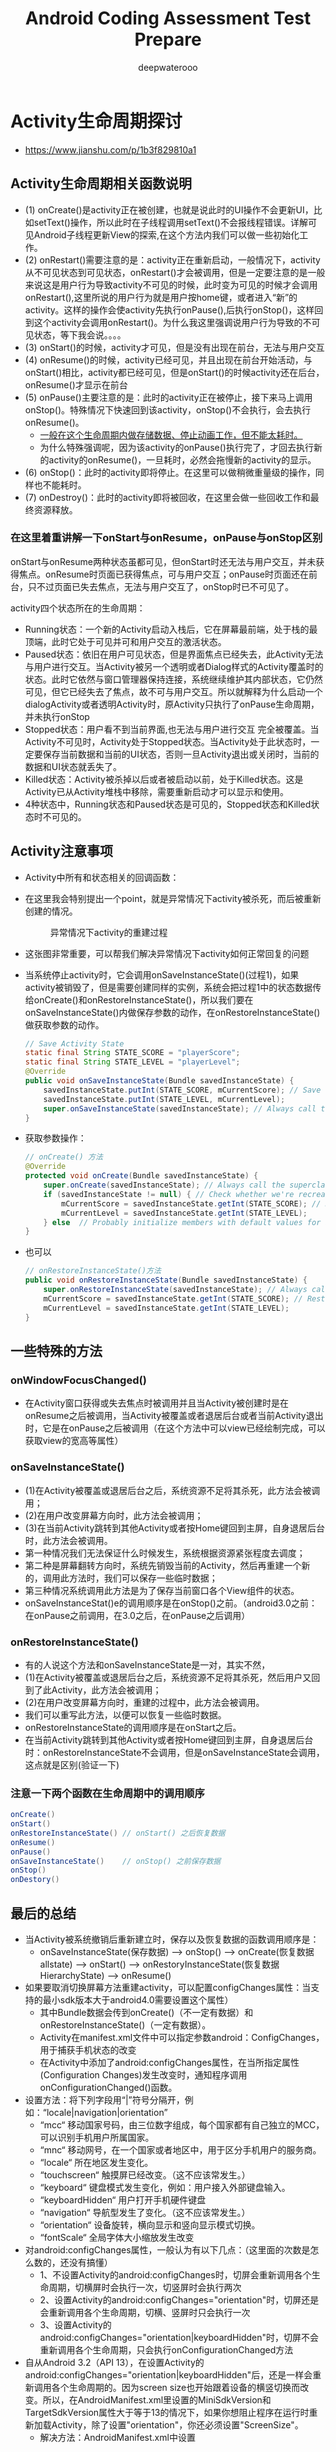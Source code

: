 #+latex_class: book
#+title: Android Coding Assessment Test Prepare
#+author: deepwaterooo

* Activity生命周期探讨
- https://www.jianshu.com/p/1b3f829810a1

  [[./pic/activityLifeCycle.png]]
** Activity生命周期相关函数说明
- (1) onCreate()是activity正在被创建，也就是说此时的UI操作不会更新UI，比如setText()操作，所以此时在子线程调用setText()不会报线程错误。详解可见Android子线程更新View的探索,在这个方法内我们可以做一些初始化工作。
- (2) onRestart()需要注意的是：activity正在重新启动，一般情况下，activity从不可见状态到可见状态，onRestart()才会被调用，但是一定要注意的是一般来说这是用户行为导致activity不可见的时候，此时变为可见的时候才会调用onRestart(),这里所说的用户行为就是用户按home键，或者进入“新”的activity。这样的操作会使activity先执行onPause(),后执行onStop()，这样回到这个activity会调用onRestart()。为什么我这里强调说用户行为导致的不可见状态，等下我会说。。。。
- (3) onStart()的时候，activity才可见，但是没有出现在前台，无法与用户交互
- (4) onResume()的时候，activity已经可见，并且出现在前台开始活动，与onStart()相比，activity都已经可见，但是onStart()的时候activity还在后台，onResume()才显示在前台
- (5) onPause()主要注意的是：此时的activity正在被停止，接下来马上调用onStop()。特殊情况下快速回到该activity，onStop()不会执行，会去执行onResume()。
  - _一般在这个生命周期内做存储数据、停止动画工作，但不能太耗时。_
  - 为什么特殊强调呢，因为该activity的onPause()执行完了，才回去执行新的activity的onResume()，一旦耗时，必然会拖慢新的activity的显示。
- (6) onStop()：此时的activity即将停止。在这里可以做稍微重量级的操作，同样也不能耗时。
- (7) onDestroy()：此时的activity即将被回收，在这里会做一些回收工作和最终资源释放。
*** 在这里着重讲解一下onStart与onResume，onPause与onStop区别
onStart与onResume两种状态虽都可见，但onStart时还无法与用户交互，并未获得焦点。onResume时页面已获得焦点，可与用户交互；onPause时页面还在前台，只不过页面已失去焦点，无法与用户交互了，onStop时已不可见了。
    
    [[./pic/states.png]]

activity四个状态所在的生命周期：

- Running状态：一个新的Activity启动入栈后，它在屏幕最前端，处于栈的最顶端，此时它处于可见并可和用户交互的激活状态。
- Paused状态：依旧在用户可见状态，但是界面焦点已经失去，此Activity无法与用户进行交互。当Activity被另一个透明或者Dialog样式的Activity覆盖时的状态。此时它依然与窗口管理器保持连接，系统继续维护其内部状态，它仍然可见，但它已经失去了焦点，故不可与用户交互。所以就解释为什么启动一个dialogActivity或者透明Activity时，原Activity只执行了onPause生命周期，并未执行onStop
- Stopped状态：用户看不到当前界面,也无法与用户进行交互 完全被覆盖。当Activity不可见时，Activity处于Stopped状态。当Activity处于此状态时，一定要保存当前数据和当前的UI状态，否则一旦Activity退出或关闭时，当前的数据和UI状态就丢失了。
- Killed状态：Activity被杀掉以后或者被启动以前，处于Killed状态。这是Activity已从Activity堆栈中移除，需要重新启动才可以显示和使用。
- 4种状态中，Running状态和Paused状态是可见的，Stopped状态和Killed状态时不可见的。
  
[[./pic/func.png]]

** Activity注意事项
- Activity中所有和状态相关的回调函数：

[[./pic/one.png]]

[[./pic/two.png]]

  [[./pic/activityLifecyleCallbacks.png]]

- 在这里我会特别提出一个point，就是异常情况下activity被杀死，而后被重新创建的情况。
  
  #+caption: 异常情况下activity的重建过程
  [[./pic/recreateActivity.png]]

- 这张图非常重要，可以帮我们解决异常情况下activity如何正常回复的问题
- 当系统停止activity时，它会调用onSaveInstanceState()(过程1)，如果activity被销毁了，但是需要创建同样的实例，系统会把过程1中的状态数据传给onCreate()和onRestoreInstanceState()，所以我们要在onSaveInstanceState()内做保存参数的动作，在onRestoreInstanceState()做获取参数的动作。
  #+BEGIN_SRC java
// Save Activity State
static final String STATE_SCORE = "playerScore";
static final String STATE_LEVEL = "playerLevel";
@Override
public void onSaveInstanceState(Bundle savedInstanceState) {
    savedInstanceState.putInt(STATE_SCORE, mCurrentScore); // Save the user's current game state
    savedInstanceState.putInt(STATE_LEVEL, mCurrentLevel);
    super.onSaveInstanceState(savedInstanceState); // Always call the superclass so it can save the view hierarchy state
}
  #+END_SRC
- 获取参数操作：
  #+BEGIN_SRC java
// onCreate() 方法
@Override
protected void onCreate(Bundle savedInstanceState) {
    super.onCreate(savedInstanceState); // Always call the superclass first
    if (savedInstanceState != null) { // Check whether we're recreating a previously destroyed instance
        mCurrentScore = savedInstanceState.getInt(STATE_SCORE); // Restore value of members from saved state
        mCurrentLevel = savedInstanceState.getInt(STATE_LEVEL);
    } else  // Probably initialize members with default values for a new instance
}
  #+END_SRC
- 也可以
  #+BEGIN_SRC java
// onRestoreInstanceState()方法
public void onRestoreInstanceState(Bundle savedInstanceState) {
    super.onRestoreInstanceState(savedInstanceState); // Always call the superclass so it can restore the view hierarchy
    mCurrentScore = savedInstanceState.getInt(STATE_SCORE); // Restore state members from saved instance
    mCurrentLevel = savedInstanceState.getInt(STATE_LEVEL);
}
  #+END_SRC

** 一些特殊的方法
*** onWindowFocusChanged()
- 在Activity窗口获得或失去焦点时被调用并且当Activity被创建时是在onResume之后被调用，当Activity被覆盖或者退居后台或者当前Activity退出时，它是在onPause之后被调用（在这个方法中可以view已经绘制完成，可以获取view的宽高等属性）
*** onSaveInstanceState()
- (1)在Activity被覆盖或退居后台之后，系统资源不足将其杀死，此方法会被调用；
- (2)在用户改变屏幕方向时，此方法会被调用； 
- (3)在当前Activity跳转到其他Activity或者按Home键回到主屏，自身退居后台时，此方法会被调用。
- 第一种情况我们无法保证什么时候发生，系统根据资源紧张程度去调度；
- 第二种是屏幕翻转方向时，系统先销毁当前的Activity，然后再重建一个新的，调用此方法时，我们可以保存一些临时数据；
- 第三种情况系统调用此方法是为了保存当前窗口各个View组件的状态。
- onSaveInstanceStat()e的调用顺序是在onStop()之前。（android3.0之前：在onPause之前调用，在3.0之后，在onPause之后调用）
*** onRestoreInstanceState()
- 有的人说这个方法和onSaveInstanceState是一对，其实不然，
- (1)在Activity被覆盖或退居后台之后，系统资源不足将其杀死，然后用户又回到了此Activity，此方法会被调用；
- (2)在用户改变屏幕方向时，重建的过程中，此方法会被调用。
- 我们可以重写此方法，以便可以恢复一些临时数据。
- onRestoreInstanceState的调用顺序是在onStart之后。
- 在当前Activity跳转到其他Activity或者按Home键回到主屏，自身退居后台时：onRestoreInstanceState不会调用，但是onSaveInstanceState会调用，这点就是区别(验证一下)
*** 注意一下两个函数在生命周期中的调用顺序
#+BEGIN_SRC java
onCreate()
onStart()
onRestoreInstanceState() // onStart() 之后恢复数据
onResume()
onPause()
onSaveInstanceState()    // onStop() 之前保存数据
onStop()
onDestory()
#+END_SRC
** 最后的总结
- 当Activity被系统撤销后重新建立时，保存以及恢复数据的函数调用顺序是：
  - onSaveInstanceState(保存数据) ----> onStop() 
    ----> onCreate(恢复数据allstate) ----> onStart() ----> onRestoryInstanceState(恢复数据HierarchyState) ---> onResume()
- 如果要取消切换屏幕方法重建activity，可以配置configChanges属性：当支持的最小sdk版本大于android4.0需要设置这个属性）
  - 其中Bundle数据会传到onCreate()（不一定有数据）和onRestoreInstanceState()（一定有数据）。
  - Activity在manifest.xml文件中可以指定参数android：ConfigChanges，用于捕获手机状态的改变
  - 在Activity中添加了android:configChanges属性，在当所指定属性(Configuration Changes)发生改变时，通知程序调用onConfigurationChanged()函数。
- 设置方法：将下列字段用“|”符号分隔开，例如：“locale|navigation|orientation” 
  - “mcc“ 移动国家号码，由三位数字组成，每个国家都有自己独立的MCC，可以识别手机用户所属国家。
  - “mnc“ 移动网号，在一个国家或者地区中，用于区分手机用户的服务商。
  - “locale“ 所在地区发生变化。
  - “touchscreen“ 触摸屏已经改变。（这不应该常发生。）
  - “keyboard“ 键盘模式发生变化，例如：用户接入外部键盘输入。
  - “keyboardHidden“ 用户打开手机硬件键盘
  - “navigation“ 导航型发生了变化。（这不应该常发生。）
  - “orientation“ 设备旋转，横向显示和竖向显示模式切换。
  - “fontScale“ 全局字体大小缩放发生改变
- 对android:configChanges属性，一般认为有以下几点：（这里面的次数是怎么数的，还没有搞懂）
  - 1、不设置Activity的android:configChanges时，切屏会重新调用各个生命周期，切横屏时会执行一次，切竖屏时会执行两次
  - 2、设置Activity的android:configChanges="orientation"时，切屏还是会重新调用各个生命周期，切横、竖屏时只会执行一次
  - 3、设置Activity的android:configChanges="orientation|keyboardHidden"时，切屏不会重新调用各个生命周期，只会执行onConfigurationChanged方法
- 自从Android 3.2（API 13），在设置Activity的android:configChanges="orientation|keyboardHidden"后，还是一样会重新调用各个生命周期的。因为screen size也开始跟着设备的横竖切换而改变。所以，在AndroidManifest.xml里设置的MiniSdkVersion和 TargetSdkVersion属性大于等于13的情况下，如果你想阻止程序在运行时重新加载Activity，除了设置"orientation"，你还必须设置"ScreenSize"。
  - 解决方法：AndroidManifest.xml中设置
#+BEGIN_SRC xml
android:configChanges="orientation|screenSize“
#+END_SRC

  #+BEGIN_SRC java
android:configChanges="keyboardHidden|orientation|screenSize（当支持的最小sdk版本大于android4.0需要设置这个属性）"
  #+END_SRC

** 他人总结
- 横竖屏切换时 Activity 的生命周期
1、不设置 Activity 的 android:configChanges 时，切屏会重新调用各个生命周期 默认首先销毁当前 activity，然后重新加载。如下图，当横竖屏切换时先执行 onPause/onStop 方法
#+BEGIN_SRC java
onPause()
onStop()
onCreate()
onStart()
onResume()
#+END_SRC
2、设置 Activity 的 android:configChanges="orientation|keyboardHidden|screenSize"时，切屏不会重新调 用各个生命周期，只会执行 onConfigurationChanged 方法。

- https://juejin.im/post/5a18f58651882531bb6c82e2
- 1. 打开一个全新的activityA：
  - onCreate() ----> onStart() ----> onResume()
- 2. 从activity A ----> activity B（全屏）：
  - activity A 先执行: onPause()
  - 然后activity B执行: onCreate() ----> onStart() ----> onResume()
  - activity A 再执行: onStop()
- 3. 从activity A ----> activity B（非全屏）：
  - activity A先执行: onPause()
  - 然后activity B执行: onCreate() ----> onStart() ----> onResume()
  - *activity A不会执行onStop()*
- 4. activity B（全屏）返回到 activity A：
  - activity B 先执行: onPause()
  - activity A: onRestart ----> onStart() ----> onResume()
  - activity B再执行: onStop() ----> onDestory()
- 5. activity B（非全屏）返回到activity A 
  - activity B先执行: onPause()
  - activity A: onResume()
  - activity B再执行: onStop() ----> onDestory()
- 6. activity B返回到activity A：
  - 如果activityA已经被销毁，activityA会重新创建，执行: onCreate() ----> onStart() ----> onResume()
  - activityB的流程不变
- 7. activity A按home键退居后台：
  - 同2的流程: onPause()
- 8. 再从home返回到activity A
  - 同4的流程: onRestart ----> onStart() ----> onResume()

** activity之间的数据传递： 6种方式
*** 使用Intent的putExtra传递
- 第一个Activity中
    #+BEGIN_SRC java
    Intent intent = new Intent(this,TwoActivity.class);
    intent.putExtra("data",str);
    startActivity(intent);
    #+END_SRC
- 第二个Activity
    #+BEGIN_SRC java
    Intent intent = getIntent();
    String str = intent.getStringExtra("data");
    tv.setText(str);
    #+END_SRC
*** 使用Intent的Bundle传递
- 第一个Activity中
    #+BEGIN_SRC java
    Intent intent = new Intent(MainActivity.this,TwoActivity.class);
    Bundle bundle = new Bundle();
    bundle.putString("data", str);
    intent.putExtra("bun", bundle);
    startActivity(intent);
    #+END_SRC
- 第二个Activity
    #+BEGIN_SRC java
    Intent intent = getIntent();
    Bundle bundle = intent.getBundleExtra("bun");
    String str = bundle.getString("data");
    tv.setText(str);
    #+END_SRC
*** 使用Activity销毁时传递数据
- 第一个Activity中
    #+BEGIN_SRC java
    Intent intent = new Intent(MainActivity.this,TwoActivity.class);
    startActivityForResult(intent, 11);
    protected void onActivityResult(int requestCode, int resultCode, Intent data) {
        super.onActivityResult(requestCode, resultCode, data);
        String str = data.getStringExtra("data");
        tvOne.setText(str);
    }
    #+END_SRC
- 第二个Activity
    #+BEGIN_SRC java
    Intent intent = new Intent();
    intent.putExtra("data", edtOne.getText().toString().trim());
    setResult(3, intent);
    finish();
    #+END_SRC
*** SharedPreferences传递数据
- 第一个Activity中
    #+BEGIN_SRC java
SharedPreferences sp = this.getSharedPreferences("info", 1);
Editor edit = sp.edit();
edit.putString("data", str);
edit.commit();
Intent intent = new Intent(MainActivity.this,TwoActivity.class);
startActivity(intent);
    #+END_SRC
- 第二个Activity
    #+BEGIN_SRC java
SharedPreferences sp = this.getSharedPreferences("info", 1);
tv.setText(sp.getString("data", ""));
    #+END_SRC
*** 使用序列化对象Seriazable
- 这里需要建一个工具类
#+BEGIN_SRC java
import java.io.Serializable;
class DataBean implements Serializable {
    private String name;
    private String sex;
    public String getName() {
        return name;
    }
    public void setName(String name) {
        this.name = name;
    }
    public String getSex() {
        return sex;
    }
    public void setSex(String sex) {
        this.sex = sex;
    }
}
#+END_SRC
- 第一个Activity中
    #+BEGIN_SRC java
Intent intent = new Intent(MainActivity.this,TwoActivity.class);
DataBean bean = new DataBean();
bean.setName("啦啦");
bean.setSex("男");
intent.putExtra("key", bean);
startActivity(intent);
    #+END_SRC
- 第二个Activity
    #+BEGIN_SRC java
Intent intent = getIntent();
//反序列化数据对象
Serializable se = intent.getSerializableExtra("key");
if (se instanceof DataBean){
    //获取到携带数据的DataBean对象db
    DataBean db = (DataBean) se;
    tv.setText(db.getName()+"==="+db.getSex());
}
    #+END_SRC
*** 使用静态变量传递数据
- 第一个Activity中
    #+BEGIN_SRC java
Intent intent = new Intent(MainActivity.this,TwoActivity.class);
TwoActivity.name="牛逼";
TwoActivity.str="你说";
startActivity(intent);
    #+END_SRC
- 第二个Activity
    #+BEGIN_SRC java
protected static String name;
protected static String str;
tv.setText(str+name);
    #+END_SRC
*** 剪切板，利用系统剪切板服务，稍偏
- 第一个Activity中
    #+BEGIN_SRC java
ClipboardManager clipboardManager = (ClipboardManager) getSystemService(Context.CLIPBOARD_SERVICE);
String name = "AHuier";
clipboardManager.setText(name);
Intent intent = new Intent(IntentDemo.this, Other.class);
startActivity(intent);
    #+END_SRC
- 第二个Activity
    #+BEGIN_SRC java
ClipboardManager clipboardManager = (ClipboardManager) getSystemService(Context.CLIPBOARD_SERVICE);
String msgString = clipboardManager.getText().toString();
textView.setText(msgString);
    #+END_SRC
- 利用剪切板传递复杂的数据，如对象，略


* Fragment生命周期探讨
   #+caption: Fragment生命周期探讨

 [[./pic/fragmentlifecycle.png]]
   #+caption: Fragment与Activity生命周期对比图

 [[./pic/lifecyclecompare.png]]

- Fragment基本类，生命周期如下：
  #+BEGIN_SRC java
void onAttach(Context context)
void onCreate(Bundle savedInstanceState)
View onCreateView(LayoutInflater inflater, ViewGroup container, Bundle savedInstanceState)
void onActivityCreated(Bundle savedInstanceState)
void onStart()
void onResume()
void onPause()
void onStop()
void onDestroyView()
void onDestroy()
void onDetach()
  #+END_SRC

** 首先需要提出的一些points：
- Fragment是直接从Object继承的，而Activity是Context的子类。因此我们可以得出结论：Fragment不是Activity的扩展。但是与Activity一样，在我们使用Fragment的时候我们总会扩展Fragment(或者是她的子类)，并可以通过子类更改她的行为。
- 使用Fragment时，必要构建一个无参构造函数，系统会默认带。但一但写有参构造函数，就必要构建无参构造函数。一般来说我们传参数给Fragment，会通过bundle，而不会用构造方法传，代码如下：
  #+BEGIN_SRC java
public static MyFragment newInstance(int index){  
    MyFragment mf = new MyFragment();  
    Bundle args = new Bundle();  
    args.putInt("index",index);  
    mf.setArguments(args);  
    return mf;  
} 
  #+END_SRC
** 生命周期
- onAttach()：onAttach()回调将在Fragment与其Activity关联之后调用。需要使用Activity的引用或者使用Activity作为其他操作的上下文，将在此回调方法中实现。
  - 将Fragment附加到Activity以后，就无法再次调用setArguments()--除了在最开始，无法向初始化参数添加内容。
- onCreate(Bundle savedInstanceState)：此时的Fragment的onCreate()回调时，该fragmet还没有获得Activity的onCreate()已完成的通知，所以不能将依赖于Activity视图层次结构存在性的代码放入此回调方法中。在onCreate()回调方法中，我们应该尽量避免耗时操作。此时的bundle就可以获取到activity传来的参数
  #+BEGIN_SRC java
@Override
public void onCreate(Bundle savedInstanceState) {  
        super.onCreate(savedInstanceState);  
        Bundle args = getArguments();  
        if (args != null) {  
            mLabel = args.getCharSequence("label", mLabel);  
        }  
    }  
  #+END_SRC
- onCreateView()
  #+BEGIN_SRC java
onCreateView(LayoutInflater inflater, ViewGroup container, Bundle savedInstanceState)
  #+END_SRC
  - 其中的Bundle为状态包与上面的bundle不一样。
  - 不要将视图层次结构附加到传入的ViewGroup父元素中，该关联会自动完成。如果在此回调中将碎片的视图层次结构附加到父元素，很可能会出现异常。
  - 这句话什么意思呢？就是不要把初始化的view视图主动添加到container里面，以为这会系统自带，所以inflate函数的第三个参数必须填false，而且不能出现container.addView(v)的操作。
  #+BEGIN_SRC java
View v = inflater.inflate(R.layout.hello_world, container, false);
  #+END_SRC
- onActivityCreated()
  - onActivityCreated()回调会在Activity完成其onCreate()回调之后调用。在调用onActivityCreated()之前，Activity的视图层次结构已经准备好了，这是在用户看到用户界面之前你可对用户界面执行的最后调整的地方。
  - 如果Activity和她的Fragment是从保存的状态重新创建的，此回调尤其重要，也可以在这里确保此Activity的其他所有Fragment已经附加到该Activity中了
- Fragment与Activity相同生命周期调用：接下来的onStart(), onResume(), onPause(), onStop()回调方法将和Activity的回调方法进行绑定，也就是说与Activity中对应的生命周期相同，因此不做过多介绍。
- onDestroyView():该回调方法在视图层次结构与Fragment分离之后调用。
- onDestroy()：不再使用Fragment时调用。(备注：Fragment仍然附加到Activity并任然可以找到，但是不能执行其他操作)
- onDetach()：Fragment生命周期最后回调函数，调用后，Fragment不再与Activity绑定，释放资源。

** Fragment每个生命周期方法的意义、作用
- onAttach()
  - 执行该方法时，Fragment与Activity已经完成绑定，该方法有一个Activity类型的参数，代表绑定的Activity，这时候你可以执行诸如mActivity = activity的操作。
- onCreate()
  - 初始化Fragment。可通过参数savedInstanceState获取之前保存的值。
- onCreateView()
  - 初始化Fragment的布局。加载布局和findViewById的操作通常在此函数内完成，但是不建议执行耗时的操作，比如读取数据库数据列表。
- onActivityCreated()
  - 执行该方法时，与Fragment绑定的Activity的onCreate方法已经执行完成并返回，在该方法内可以进行与Activity交互的UI操作，所以在该方法之前Activity的onCreate方法并未执行完成，如果提前进行交互操作，会引发空指针异常。
- onStart()
  - 执行该方法时，Fragment由不可见变为可见状态。
- onResume()
  - 执行该方法时，Fragment处于活动状态，用户可与之交互。
- onPause()
  - 执行该方法时，Fragment处于暂停状态，但依然可见，用户不能与之交互。
- onSaveInstanceState()
  - 保存当前Fragment的状态。该方法会自动保存Fragment的状态，比如EditText键入的文本，即使Fragment被回收又重新创建，一样能恢复EditText之前键入的文本。
- onStop()
  - 执行该方法时，Fragment完全不可见。
- onDestroyView()
  - 销毁与Fragment有关的视图，但未与Activity解除绑定，依然可以通过onCreateView方法重新创建视图。通常在ViewPager+Fragment的方式下会调用此方法。
- onDestroy()
  - 销毁Fragment。通常按Back键退出或者Fragment被回收时调用此方法。
- onDetach()
  - 解除与Activity的绑定。在onDestroy方法之后调用。
- setUserVisibleHint()
  - 设置Fragment可见或者不可见时会调用此方法。在该方法里面可以通过调用getUserVisibleHint()获得Fragment的状态是可见还是不可见的，如果可见则进行懒加载操作。
** Fragment生命周期执行流程
- 1、Fragment创建
  - setUserVisibleHint() ----> onAttach() ----> onCreate() ----> onCreateView() ----> onActivityCreated() ----> onStart() ----> onResume()
- 2、Fragment变为不可见状态（锁屏、回到桌面、被Activity完全覆盖）
  - onPause() ----> onSaveInstanceState() ----> onStop()
- 3、Fragment变为部分可见状态（打开Dialog样式的Activity）
  - onPause() ----> onSaveInstanceState()
- 4、Fragment由不可见变为活动状态
  - onStart() ----> OnResume()
- 5、Fragment由部分可见变为活动状态
  - onResume()
- 6、Fragment退出
  - onPause() ----> onStop() ----> onDestroyView() ----> onDestroy() ----> onDetach()
  - （注意退出不会调用onSaveInstanceState方法，因为是人为退出，没有必要再保存数据）
- 7、Fragment被回收又重新创建
  - 被回收执行: onPause() ----> onSaveInstanceState() ----> onStop() ----> onDestroyView() ----> onDestroy() ----> onDetach()
  - 重新创建执行: onAttach() ----> onCreate() ----> onCreateView() ----> onActivityCreated() ----> onStart() ----> onResume() ----> setUserVisibleHint()
- 横竖屏切换
  - 与Fragment被回收又重新创建一样。
** onHiddenChanged的回调时机
- 当使用add()+show()，hide()跳转新的Fragment时，旧的Fragment回调onHiddenChanged()，不会回调onStop()等生命周期方法，而新的Fragment在创建时是不会回调onHiddenChanged()，这点要切记。
** FragmentPagerAdapter+ViewPager的注意事项
- 1、 使用FragmentPagerAdapter+ViewPager时，切换回上一个Fragment页面时（已经初始化完毕），不会回调任何生命周期方法以及onHiddenChanged()，只有setUserVisibleHint(boolean isVisibleToUser)会被回调，所以如果你想进行一些懒加载，需要在这里处理。
- 2、 在给ViewPager绑定FragmentPagerAdapter时，new FragmentPagerAdapter(fragmentManager)的FragmentManager，一定要保证正确，如果ViewPager是Activity内的控件，则传递getSupportFragmentManager()，如果是Fragment的控件中，则应该传递getChildFragmentManager()。只要记住ViewPager内的Fragments是当前组件的子Fragment这个原则即可。
- 3、 你不需要考虑在“内存重启”的情况下，去恢复的Fragments的问题，因为FragmentPagerAdapter已经帮我们处理啦。
** setUserVisibleHint()不调用的问题
- 通常情况下都是因为PagerAdapter不是FragmentPagerAdapter造成的，FragmentPagerAdapter内部实现了对setUserVisibleHint()方法的调用，所以需要懒加载的结构最好使用FragmentPagerAdapter +Fragment的结构，少用PagerAdapter。
** 详细细节
- 我们这里举个例子来理解Fragment生命周期方法。功能如下：共有两个Fragment：F1和F2，F1在初始化时就加入Activity，点击F1中的按钮调用replace替换为F2。
- 当F1在Activity的onCreate()中被添加时，日志如下：
#+BEGIN_SRC java
MainActivity: onCreate() BEGIN
MainActivity: onCreate() END

MainActivity: onStart() BEGIN
Fragment1: onAttach() BEGIN 
Fragment1: onAttach() END
MainActivity: onAttachFragment() BEGIN
MainActivity: onAttachFragment() END
Fragment1: onCreate() BEGIN
Fragment1: onCreate() END
Fragment1: onCreateView()
Fragment1: onViewCreated() BEGIN
Fragment1: onViewCreated() END
Fragment1: onActivityCreated() BEGIN
Fragment1: onActivityCreated() END
Fragment1: onStart() BEGIN
Fragment1: onStart() END
MainActivity: onStart() END

MainActivity: onPostCreate() BEGIN
MainActivity: onPostCreate() END
MainActivity: onResume() BEGIN
MainActivity: onResume() END
MainActivity: onPostResume() BEGIN
Fragment1: onResume() BEGIN
Fragment1: onResume() END
MainActivity: onPostResume() END
MainActivity: onAttachedToWindow() BEGIN
MainActivity: onAttachedToWindow() END
#+END_SRC

[[./pic/fragmentAct.png]]

- 可以看出：
  - Fragment的onAttach()->onCreate()->onCreateView()->onActivityCreated()->onStart()都是在Activity的onStart()中调用的。
  - Fragment的onResume()在Activity的onResume()之后调用。
- 接下去分两种情况，分别是不加addToBackStack()和加addToBackStack()。
  - 1、当点击F1的按钮，调用replace()替换为F2，且不加addToBackStack()时，日志如下：
#+BEGIN_SRC java
Fragment2: onAttach() BEGIN
Fragment2: onAttach() END
MainActivity: onAttachFragment() BEGIN
MainActivity: onAttachFragment() END
Frag    2: onCreate() BEGIN
Frag    2: onCreate() END
Fragment1: onPause() BEGIN
Fragment1: onPause() END
Fragment1: onStop() BEGIN
Fragment1: onStop() END
Fragment1: onDestroyView() BEGIN
Fragment1: onDestroyView() END
Fragment1: onDestroy() BEGIN
Fragment1: onDestroy() END
Fragment1: onDetach() BEGIN
Fragment1: onDetach() END
Frag    2: onCreateView()
Frag    2: onViewCreated() BEGIN
Frag    2: onViewCreated() END
Frag    2: onActivityCreated() BEGIN
Frag    2: onActivityCreated() END
Frag    2: onStart() BEGIN
Frag    2: onStart() END
Frag    2: onResume() BEGIN
Frag    2: onResume() END
#+END_SRC
    - 可以看到，F1最后调用了onDestroy()和onDetach()。
  - 2、当点击F1的按钮，调用replace()替换为F2，且加addToBackStack()时，日志如下：
#+BEGIN_SRC java
Frag    2: onAttach() BEGIN
Frag    2: onAttach() END
MainActivity: onAttachFragment() BEGIN
MainActivity: onAttachFragment() END
Frag    2: onCreate() BEGIN
Frag    2: onCreate() END
Fragment1: onPause() BEGIN
Fragment1: onPause() END
Fragment1: onStop() BEGIN
Fragment1: onStop() END
Fragment1: onDestroyView() BEGIN
Fragment1: onDestroyView() END
Frag    2: onCreateView()
Frag    2: onViewCreated() BEGIN
Frag    2: onViewCreated() END
Frag    2: onActivityCreated() BEGIN
Frag    2: onActivityCreated() END
Frag    2: onStart() BEGIN
Frag    2: onStart() END
Frag    2: onResume() BEGIN
Frag    2: onResume() END
#+END_SRC
    - 可以看到，F1被替换时，最后只调到了onDestroyView()，并没有调用onDestroy()和onDetach()。当用户点返回按钮回退事务时，F1会调onCreateView()->onStart()->onResume()，因此在Fragment事务中加不加addToBackStack()会影响Fragment的生命周期。
- FragmentTransaction有一些基本方法，下面给出调用这些方法时，Fragment生命周期的变化：
  - add(): onAttach()->…->onResume()。
  - remove(): onPause()->…->onDetach()。
  - replace(): 相当于旧Fragment调用remove()，新Fragment调用add()。
  - show(): 不调用任何生命周期方法，调用该方法的前提是要显示的Fragment已经被添加到容器，只是纯粹把Fragment UI的setVisibility为true。
  - hide(): 不调用任何生命周期方法，调用该方法的前提是要显示的Fragment已经被添加到容器，只是纯粹把Fragment UI的setVisibility为false。
  - detach(): onPause()->onStop()->onDestroyView()。UI从布局中移除，但是仍然被FragmentManager管理。
  - attach(): onCreateView()->onStart()->onResume()。

** Fragment基础知识
- 核心的类有：
  - Fragment：Fragment的基类，任何创建的Fragment都需要继承该类。
  - FragmentManager：管理和维护Fragment。他是抽象类，具体的实现类是FragmentManagerImpl。
  - FragmentTransaction：对Fragment的添加、删除等操作都需要通过事务方式进行。他是抽象类，具体的实现类是BackStackRecord。
- Nested Fragment（Fragment内部嵌套Fragment的能力）是Android 4.2提出的，support-fragment库可以兼容到1.6。通过getChildFragmentManager()能够获得管理子Fragment的FragmentManager，在子Fragment中可以通过getParentFragment()获得父Fragment。
- 这里给出Fragment最基本的使用方式。首先，创建继承Fragment的类，名为Fragment1：
#+BEGIN_SRC java
public class Fragment1 extends Fragment {
    private static String ARG_PARAM = "param_key";
    private Activity mActivity; // 
    private String mParam;
    public static Fragment1 newInstance(String str) {
        Fragment1 frag = new Fragment1();
        Bundle bundle = new Bundle();
        bundle.putString(ARG_PARAM, str);
        fragment.setArguments(bundle);   //设置参数
        return fragment;
    }
    public void onAttach(Context context) {
        mActivity = (Activity) context;
        mParam = getArguments().getString(ARG_PARAM);  //获取参数
    }
    public View onCreateView(LayoutInflater inflater, ViewGroup container, Bundle savedInstanceState) {
        View root = inflater.inflate(R.layout.fragment_1, container, false);
        TextView view = root.findViewById(R.id.text);
        view.setText(mParam);
        return root;
    }
}
#+END_SRC
- Fragment有很多可以复写的方法，其中最常用的就是onCreateView()，该方法返回Fragment的UI布局，需要注意的是inflate()的第三个参数是false，因为在Fragment内部实现中，会把该布局添加到container中，如果设为true，那么就会重复做两次添加，则会抛如下异常：
#+BEGIN_SRC java
Caused by: java.lang.IllegalStateException: The specified child already has a parent. You must call removeView() on the child's parent first.
#+END_SRC
- 如果在创建Fragment时要传入参数，必须要通过setArguments(Bundle bundle)方式添加，而不建议通过为Fragment添加带参数的构造函数，因为通过setArguments()方式添加，在由于内存紧张导致Fragment被系统杀掉并恢复（re-instantiate）时能保留这些数据。官方建议如下：
#+BEGIN_SRC java
It is strongly recommended that subclasses do not have other constructors with parameters, since these constructors will not be called when the fragment is re-instantiated.
#+END_SRC
- 我们可以在Fragment的onAttach()中通过getArguments()获得传进来的参数，并在之后使用这些参数。如果要获取Activity对象，不建议调用getActivity()，而是在onAttach()中将Context对象强转为Activity对象。
- 创建完Fragment后，接下来就是把Fragment添加到Activity中。在Activity中添加Fragment的方式有两种：
  - 静态添加：在xml中通过<fragment>的方式添加，缺点是一旦添加就不能在运行时删除。
  - 动态添加：运行时添加，这种方式比较灵活，因此建议使用这种方式。
    - 这里只给出动态添加的方式。首先Activity需要有一个容器存放Fragment，一般是FrameLayout，因此在Activity的布局文件中加入FrameLayout：
#+BEGIN_SRC xml
<FrameLayout
    android:id="@+id/container"
    android:layout_width="match_parent"
    android:layout_height="match_parent"
/> 
    #+END_SRC
    - 然后在onCreate()中，通过以下代码将Fragment添加进Activity中。
    #+BEGIN_SRC java
if (bundle == null) {
    getSupportFragmentManager().beginTransaction()
        .add(R.id.container, Fragment1.newInstance("hello world"), "f1")
        //.addToBackStack("fname")
        .commit();
}
    #+END_SRC
- Fragment有一个常见的问题，即Fragment重叠问题，这是由于Fragment被系统杀掉，并重新初始化时再次将fragment加入activity，因此通过在外围加if语句能判断此时是否是被系统杀掉并重新初始化的情况。
- Fragment有个常见的异常：
#+BEGIN_SRC java
java.lang.IllegalStateException: Can not perform this action after onSaveInstanceState
    at android.support.v4.app.FragmentManagerImpl.checkStateLoss(FragmentManager.java:1341)
    at android.support.v4.app.FragmentManagerImpl.enqueueAction(FragmentManager.java:1352)
    at android.support.v4.app.BackStackRecord.commitInternal(BackStackRecord.java:595)
    at android.support.v4.app.BackStackRecord.commit(BackStackRecord.java:574)
#+END_SRC
- 该异常出现的原因是：commit()在onSaveInstanceState()后调用。首先，onSaveInstanceState()在onPause()之后，onStop()之前调用。onRestoreInstanceState()在onStart()之后，onResume()之前。
- 因此避免出现该异常的方案有：
  - 不要把Fragment事务放在异步线程的回调中，比如不要把Fragment事务放在AsyncTask的onPostExecute()，因此onPostExecute()可能会在onSaveInstanceState()之后执行。
  - 逼不得已时使用commitAllowingStateLoss()。

** Fragment注意事项
- 在使用Fragment时，我发现了一个金矿，那就是setRetainInstance()方法,此方法可以有效地提高系统的运行效率，对流畅性要求较高的应用可以适当采用此方法进行设置。
- Fragment有一个非常强大的功能--就是可以在Activity重新创建时可以不完全销毁Fragment，以便Fragment可以恢复。在onCreate()方法中调用setRetainInstance(true/false)方法是最佳位置。当Fragment恢复时的生命周期如上图所示，注意图中的红色箭头。当在onCreate()方法中调用了setRetainInstance(true)后，Fragment恢复时会跳过onCreate()和onDestroy()方法，因此不能在onCreate()中放置一些初始化逻辑.

** 回退栈
*** 相关操作下生命周期函数调用顺序
**** 首先点击“ADD”按钮，将SecondFragment和ThirdFragment动态添加到相应容器
#+BEGIN_SRC java
Second onAttach()
Second onCreate()
Trd onAttach()
Trd onCreate()
Second onCreateView()
Second onActivityCreated()
Second onStart()
Second onResume()
Trd onCreateView()
Trd onActivityCreated()
Trd onStart()
Trd onResume()
#+END_SRC
**** 然后点击“REMOVE”将SecondFragment移除，再点击“REPLACE”按钮将本来加载了ThirdFragment的第二个容器替换为SecondFragment。打开Logcat日志可以看到：
#+BEGIN_SRC java
Second onAttach()
Second onCreate()
Trd onPause()
Trd onStop()
Trd onDestroyView()
Trd onDestroy()
Trd onDetach()
Second onCreateView()
Second onActivityCreated()
Second onStart()
Second onResume()
#+END_SRC
*** 基础原理: 这里是否会涉及两套fragment的不同？（应该不会，可以证实一下）
- 如果没有加入回退栈，则用户点击返回按钮会直接将Activity出栈；如果加入了回退栈，则用户点击返回按钮会回滚Fragment事务。
- 默认情况下，Fragment事务是不会加入回退栈的，如果想将Fragment加入回退栈并实现事物回滚，首先需要在commit()方法之前调用事务的以下方法将其添加到回退栈中：
#+BEGIN_SRC java
addToBackStack(String tag) // 标记本次的回滚操作
#+END_SRC
- 在Fragment回退时，默认调用FragmentManager的 popBackStack() 方法将最上层的操作弹出回退栈。当栈中有多层时，我们可以根据id或TAG标识来指定弹出到的操作所在层。
#+BEGIN_SRC java
popBackStack(int id, int flags)      // 其中id表示提交变更时commit()的返回值。
popBackStack(String name, int flags) // 其中name是addToBackStack(String tag)中的tag值。
#+END_SRC
- 在上面2个方法里面，都用到了flags，其实flags有两个取值：0或FragmentManager.POP\_BACK\_STACK\_INCLUSIVE。
  - 当取值0时，表示除了参数指定这一层之上的所有层都退出栈，指定的这一层为栈顶层；
  - 当取值 POP_BACK_STACK_INCLUSIVE 时，表示连着参数指定的这一层一起退出栈
- 根据之前fragment界面的tag，返回到那个fragment界面并关闭当前Fragment和要返回fragment界面之间的fragment，包括关闭当前的fragment
#+BEGIN_SRC java
    /***
     * 返回到指定已经打开的fragment,并关闭当前及当前与指定Fragment间的所有Fragment
     * @param tag 需要返回到指定Fragment的tag
     *            若你需要返回到FragmentOne,且FragmentOne的tag为“one”,则此处tag参数填“one”
     * @param context
     */
    public void goBackToFragmentByTag(String tag,Context context)
#+END_SRC
- 关闭所有Fragment
#+BEGIN_SRC java
public void finishAllFragments(Context context)
#+END_SRC
- 获取回退栈中fragment个数
#+BEGIN_SRC java
public int getFragmentSize(Context context)
#+END_SRC
- 获取回退栈中所有Fragment对应的tag的集合
#+BEGIN_SRC java
public List<String> getFragmentTags(Context context)
#+END_SRC
- 如果想要了解回退栈中Fragment的情况，可以通过以下2个方法来实现：
#+BEGIN_SRC java
getBackStackEntryCount()       // 获取回退栈中Fragment的个数。
getBackStackEntryAt(int index) // 获取回退栈中该索引值下的Fragment。
#+END_SRC
- 使用popBackStack()来弹出栈内容的话，调用该方法后会将事物操作插入到FragmentManager的操作队列，只有当轮询到该事物时才能执行。如果想立即执行事物的话，可以使用下面这几个方法：
#+BEGIN_SRC java
popBackStackImmediate()
popBackStackImmediate(String tag)
popBackStackImmediate(String tag, int flag)
popBackStackImmediate(int id, int flag)
#+END_SRC
  - 这里对popBackStackImmediate方法参数做一个解释：方法中第二个参数 flag 只能是 0 或者 1(POP_BACK_STACK_INCLUSIVE)
    - 当第一个参数为 null，第二个参数为 0 时，会弹出栈顶的一个fragment
    - 当第一个参数为 null，第二个参数为 1 (POP_BACK_STACK_INCLUSIVE)时，会清空回退栈中所有fragment
    - 当第一个参数为fragment的tag，第二个参数为1(POP_BACK_STACK_INCLUSIVE)时，会弹出该状态（包括该状态）以上的所有状态
- 出栈时只是将栈顶的Fragment移出了数组，并没有将其销毁。所以当它再次入栈时，便能恢复之前的数据。
  #+BEGIN_SRC java
显示新页面时 hide 旧页面
A 到 B
    A生命周期无变化
 B(  onAttach()  --> onViewStateRestored( )--> onResume() )
B 返回 A
    A生命周期无变化
    B(  onPause()  --> onDetach() )
A 再到 B
    A生命周期无变化
    B(  onAttach()  --> onViewStateRestored( )--> onResume() )
如果在B页面输入了数据，B返回A再到B，B中数据会恢复

显示新页面时 remove 旧页面
A 到 B
    A(  onPause()  --> onDestroyView() )
    B(  onAttach()  --> onViewStateRestored( )--> onResume() )
B 返回 A
    A(  onCreateView()  --> onViewStateRestored( )--> onResume() )
     B(  onPause()  --> onDetach() )
A 再到 B
    A(  onPause()  --> onDestroyView() )
    B(  onAttach()  --> onViewStateRestored( )--> onResume() )
如果在B页面输入了数据，B返回A再到B，B中数据也会恢复
  #+END_SRC
- androidX 一文读懂 Fragment 的方方面面
  - https://juejin.cn/post/7006970844542926855 androidX很值得一读

* Android Fragment 之间数据传递
** 获得对方的引用强转: 这种方式不推荐
- 通过findFragmentByTag或者getActivity获得对方的引用（强转）之后，再相互调用对方的public方法，但是这样做一是引入了“强转”的丑陋代码，另外两个类之间各自持有对方的强引用，耦合较大，容易造成内存泄漏。
#+BEGIN_SRC java
// 宿主activity中的getTitles()方法
public String getTitles(){
    return "hello";
}
// Fragment中的onAttach方法
@Override
public void onAttach(Activity activity) {
    super.onAttach(activity);
    titles = ((MainActivity) activity).getTitles(); // 通过强转成宿主activity，就可以获取到传递过来的数据
}
#+END_SRC
** 通过Bundle的方法进行传值，例如以下代码：
#+BEGIN_SRC java
// 从Activity中对fragment设置一些参数 
MyFragment myFragment = new MyFragment();
Bundle bundle = new Bundle();
bundle.putString("DATA",values); // 这里的 values 就是我们要传的值
myFragment.setArguments(bundle);

// 在fragment中，通过getArguments获得Activity中传来的bundle
Bundle arguments = getArguments();  
#+END_SRC
- 然后在Fragment中的onCreatView()方法中，通过getArgments()方法，获取到bundle对象，然后通过getString的key值拿到我们传递过来的值。
** 利用eventbus进行通信，这种方法实时性高，而且Activity与Fragment之间可以完全解耦。
   #+BEGIN_SRC java
// Activity中的代码 
EventBus.getDefault().post("消息");  
// Fragment中的代码 
EventBus.getDefault().register(this); 
@Subscribe 
public void test(String text) { 
    tv_test.setText(text); 
} 
   #+END_SRC
** 其它自定义（？这里讲得不透彻，寻找更透彻的解释）
- 如果我们不需要传递数值，那就直接可以在宿主activity中，跟平常一样创建fragment，但是如果我们需要传递数据的话，可以使用newInstance（数据）方法来传递，这个方法是自己定义的，但是是定义在Fragment中的一个静态方法。
#+BEGIN_SRC java
static MyFragment newInstance(String s){
    MyFragment myFragment = new MyFragment();
    Bundle bundle = new Bundle();
    bundle.putString("DATA",s);
    myFragment.setArguments(bundle);
    return myFragment;
}
@Nullable @Override // 同样，在onCreatView中直接获取这个值
public View onCreateView(LayoutInflater inflater, ViewGroup container, Bundle savedInstanceState) {
    View view = inflater.inflate(R.layout.layout_fragment,container,false);
    Bundle bundle = getArguments();
    String data = bundle.getString("DATA");
    tv = (TextView) view.findViewById(R.id.id_fm_tv);
    if (data != null)
        tv.setText(data);
    return view;
}
#+END_SRC
- 在宿主activity中，创建Fragment
#+BEGIN_SRC java
FragmentTransaction fragmentTransaction = fragmentManager.beginTransaction();
fragmentTransaction.setCustomAnimations(android.R.anim.fade_in,android.R.anim.fade_out);
fragment1 = MyFragment.newInstance("这是第一个fragment");//这里只需要直接调用这个方法，就创建了一个fragment
fragment2 = MyFragment.newInstance("这是第二个fragment");
fragment3 = MyFragment.newInstance("这是第三个fragment");
#+END_SRC
*** Fragment向Activity传递数据
- 首先，在Fragment中定义接口，并让Activity实现该接口（具体实现省略）：
#+BEGIN_SRC java
public interface OnFragmentInteractionListener {
    void onItemClick(String str);  //将str从Fragment传递给Activity
}
#+END_SRC
- 在Fragment的onAttach()中，将参数Context强转为OnFragmentInteractionListener对象：
#+BEGIN_SRC java
public void onAttach(Context context) {
    super.onAttach(context);
    if (context instanceof OnFragmentInteractionListener) {
        mListener = (OnFragmentInteractionListener) context;
    } else {
        throw new RuntimeException(context.toString()
                + " must implement OnFragmentInteractionListener");
    }
}
#+END_SRC
- 并在Fragment合适的地方调用mListener.onItemClick("hello")将”hello”从Fragment传递给Activity。
**** FABridge
- https://github.com/hongyangAndroid/FABridge
- 由于通过接口的方式从Fragment向Activity进行数据传递比较麻烦，需要在Fragment中定义interface，并让Activity实现该interface，FABridge通过注解的形式免去了这些定义。
- 在build.gradle中添加依赖：
#+BEGIN_SRC groovy
annotationProcessor 'com.zhy.fabridge:fabridge-compiler:1.0.0'
compile 'com.zhy.fabridge:fabridge-api:1.0.0'
#+END_SRC
- 首先定义方法ID，这里为FAB_ITEM_CLICK，接着在Activity中定义接口：
#+BEGIN_SRC java
@FCallbackId(id = FAB_ITEM_CLICK)
public void onItemClick(String str) {  //方法名任意
    Toast.makeText(this, str, Toast.LENGTH_SHORT).show();
}
#+END_SRC
- 最后，在Fragment中，通过以下形式调用”ID=FAB_ITEM_CLICK”的方法（该方法可能在Activity中，也可能在任何类中）：
#+BEGIN_SRC java
Fabridge.call(mActivity,FAB_ITEM_CLICK,"data");  //调用ID对应的方法，"data"为参数值
#+END_SRC
- 后半部分，关于FragmentViewPager https://github.com/tyzlmjj/PagerBottomTabStrip.git
- https://cloud.tencent.com/developer/article/1005540

- http://www.cnblogs.com/purediy/p/3276545.html
- Fragment与Activity生命周期对比图：

** 生命周期分析
*** 当一个fragment被创建的时候(它会经历以下状态)
- onAttach()
- onCreate()
- onCreateView()
- onActivityCreated()
*** 当这个fragment对用户可见的时候
- onStart()
- onResume()
*** 当这个fragment进入“后台模式”的时候
- onPause()
- onStop()
*** 当这个fragment被销毁了（或者持有它的activity被销毁了）
- onPause()
- onStop()
- onDestroyView()
- onDestroy() // 本来漏掉类这个回调，感谢xiangxue336提出。
- onDetach()
*** 就像activity一样，在以下的状态中，可以使用Bundle对象保存一个fragment的对象。
- onCreate()
- onCreateView()
- onActivityCreated()
*** fragments的大部分状态都和activity很相似，但fragment有一些新的状态。
- onAttached() -- 当fragment被加入到activity时调用（在这个方法中可以获得所在的activity）。
- onCreateView() -- 当activity要得到fragment的layout时，调用此方法，fragment在其中创建自己的layout(界面)。
- onActivityCreated() -- 当activity的onCreated()方法返回后调用此方法
- onDestroyView() -- 当fragment中的视图被移除的时候，调用这个方法。
- onDetach() -- 当fragment和activity分离的时候，调用这个方法。
- Notes:
  - 一旦activity进入resumed状态（也就是running状态），你就可以自由地添加和删除fragment了。
  - 因此，只有当activity在resumed状态时，fragment的生命周期才能独立的运转，其它时候是依赖于activity的生命周期变化的。
** Dialog
- 主要应用于一些临时的对话框，比如向用户询问是否允许开启一些权限AlertDialog，让用户选择一个时间TimePickerDialog，或者自定义界面进行选择DialogFragment。初始化一个简单的Dialog的语法是：
#+BEGIN_SRC java
// 使用Builder class来定义AlertDialog的属性
val builder = AlertDialog.Builder(this)
builder.setMessage(R.string.your_dialog_message)
    .setPositiveButton(
        R.string.ok,
        DialogInterface.OnClickListener { dialog, id ->
            // 定义用户按下OK按钮后的行为
        })
    .setNegativeButton(
        R.string.cancel,
        DialogInterface.OnClickListener { dialog, id ->
            // 定义用户按下CANCEL按钮后的行为
        })
// 创建一个AlertDIalog实例
builder.create()
#+END_SRC
- 上面的代码会创建出一个带有两个按钮的对话框，并且根据用户的选择来运行相对应的逻辑。
** DialogFragment
- DialogFragment是Android 3.0提出的，代替了Dialog，用于实现对话框。他的优点是：即使旋转屏幕，也能保留对话框状态。
- 如果要自定义对话框样式，只需要继承DialogFragment，并重写onCreateView()，该方法返回对话框UI。这里我们举个例子，实现进度条样式的圆角对话框。
#+BEGIN_SRC java
public class ProgressDialogFragment extends DialogFragment {
    @Override
    public View onCreateView(LayoutInflater inflater, ViewGroup container, Bundle savedInstanceState) {
        getDialog().requestWindowFeature(Window.FEATURE_NO_TITLE); //消除Title区域
        getDialog().getWindow().setBackgroundDrawable(new ColorDrawable(Color.TRANSPARENT));  //将背景变为透明
        setCancelable(false);  //点击外部不可取消
        View root = inflater.inflate(R.layout.fragment_progress_dialog, container);
        return root;
    }

    public static ProgressDialogFragment newInstance() {
        return new ProgressDialogFragment();
    }
}
#+END_SRC
- 进度条动画我们使用Lottie实现，Lottie动画从这里找到。使用非常方便，只需要下载JSON动画文件，然后在XML中写入：
#+BEGIN_SRC xml
<com.airbnb.lottie.LottieAnimationView
    android:layout_width="wrap_content"    // 大小根据JSON文件确定
    android:layout_height="wrap_content"
    app:lottie_fileName="loader_ring.json"  /JSON文件
    app:lottie_loop="true"         // 循环播放
    app:lottie_autoPlay="true" />  // 自动播放
#+END_SRC
然后通过下面代码显示对话框：
#+BEGIN_SRC java
ProgressDialogFragment fragment = ProgressDialogFragment.newInstance();
fragment.show(getSupportFragmentManager(), "tag");
//fragment.dismiss();
#+END_SRC
- 为了实现圆角，除了在onCreateView()中把背景设为透明，还需要对UI加入背景：
#+BEGIN_SRC xml
<shape xmlns:android="http://schemas.android.com/apk/res/android">
    <solid android:color="#ffffff"/>
    <corners
        android:radius="20dp"/>
</shape>
#+END_SRC

* 启动模式与任务栈
- 安卓有四种启动模式：standard、singleTop、singleTask和singleInstance，想要更改模式可以在AndroidManifest.xml中activity标签下添加launchMode标签。下面是各种模式的详细介绍(下文中所有的栈，均指任务栈)：
  - Activity所需的任务栈？
    - 这要从一个参数说起：TaskAffinity(任务相关性)。这个参数标识了一个activity所需的任务栈的名字，默认情况下，所有activity所需的任务栈的名字为应用的包名。
    - TaskAffinity 参数标识着Activity所需要的任务栈的名称，默认情况下，一个应用中所有Activity所需要的任务栈名称都为该应用的包名。
    - TaskAffinity 属性一般跟singleTask模式或者跟allowTaskReparenting属性结合使用，在其他情况下没有实际意义。
 
** standard：标准模式
- 这也是系统的默认模式。每次启动一个Activity都会重新创建一个新的实例，不管实例是否已经存在。被创建的实例的生命周期符合典型的Activity的生命周期。在这种模式下，谁启动了这个Activity，那么这个Activity就运行在启动它的那个Activity所在的栈中。比如ActivityA 启动了ActivityB（B也是standard模式），那么B就会进入到A所在的栈中。
    - 如果我们用ApplicationContext去启动standard模式的时候Activity的时候会报错，错误的原因是因为standard模式的Activity默认会进入启动它的Activity所属的任务栈中，但是由于非Activity类型的Context（如ApplicationContext）并没有所谓的任务栈，所有这就有问题了。解决这个问题的方法是为待启动Activity指定FLAG_ACTIVITY_NEW_TASK标记位，这样启动的时候就会为它创建一个新的任务栈，这时候待启动Activity实际上是一singleTask模式启动的。后文会再次强调一下

** singleTop：栈顶复用模式
- 在这种模式下，如果新Activity已经位于任务栈的栈顶（处于完全可见状态），那么此Activity不会被重新创建。但是如果新的Activity不是位于栈顶（处于不完全可见状态），那么新Activity仍然会重新创建。在singleTop（栈顶复用模式）下，如果Activity位于栈顶，我们再次启动该方法，那么该方法会回调onNewIntent()方法(不会创建新的instance)，而onCreate、onStart方法不会被调用。
- 也允许出现重复的活动实例，分为两种情况，页面不在栈顶和页面已经在栈顶的情况。
  - （1）页面不在栈顶。此时还是和standard一样重新生成一个新的activity实例。
  - （2）页面在栈顶。此时直接使用栈顶的这个活动实例，不会重新生成新的。

** singleTask：栈内复用模式
- 这是一种单实例模式，在这种模式下，一个Activity在一个栈中只能有一个实例，类似单例模式。详细讲解，当一个具有singleTask模式的Activity请求启动后，例如Activity A，系统首先会寻找是否存在A想要的任务栈，如果不存在，就重新创建一个新的任务栈，然后创建A的实例后把A 放到栈中。如果存在A所需要的任务栈，再看Activity A 是否在栈中有实例存在，如果有实例存在，那么系统就会把A调到栈顶并调用onNewIntent方法，如果实例不存在，就创建A的实例并把A压入栈中。 
    - 小例子：活动启动的顺序是A→B→C→D→B，第一次启动B的时候栈内没有实例，系统会创建新的B的实例，但第二次启动B的时候，系统查询任务栈，发现有实例，系统就会把活动B移到栈顶，并且把B之上的所有活动出栈。
- 不会出现重复的活动实例，这种模式下至于两种情形，栈内有这个活动的实例的情形和栈内没有这个实例的情形。
  - （1）假设站内原来有A、B两个实例，此时跳转到A页面，不管A页面位不位于栈顶，只要栈内存在A活动的实例，那么就把A以上的实例全部销毁出栈，总之让A位于栈顶得到用户观看。
  - （2）假设栈内没有C，此时跳转到C页面，会创建新的C活动实例。

** singleInstance：单实例模式
- 这是一种加强的singleTask模式，它除了具有singleTask模式所具有的所有特性外，还加强一点，那就是具有此种模式的Activity只能单独的位于一个任务栈中(具有独占性：独占一个任务栈)。简单而言，如果一个活动是singleInstance的启动模式，那么该活动就只能单独位于一个栈中。
    - 小例子：如果一个活动是singleInstance模式，那么活动C会单独创建一个新的任务栈，而返回栈（这里返回栈没有读懂，是什么意思呢？？？）中，活动C处于的任务栈会先压入返回栈的栈低，再把另外一个活动栈放入返回栈中。
- 不会出现重复的活动实例，此时比较特殊，持有这种模式的活动实例单独有一个栈来存储它，栈内只有它一个实例，如果多个应用启动这个活动，那么他们共同享用这个栈内的唯一实例，不会生成新的。这个模式的应用比如说手机的锁屏页面。
  
[[./pic/singleInstance.jpg]]
  - 这种模式的返回模式，出栈顺序是C-B-A,入栈顺序是A-B-C,最先出现，最后死亡

** 综合比较与汇总

[[./pic/launchmode.png]]

** 设定方法
- 怎么设定这四种模式，有两种方法，
*** manifest.xml文件中设置。
  #+BEGIN_SRC xml
<activity android:name=".Activity1" 
          android:launchMode="standard" 
          android:label="@string/app_name"> 
  <intent-filter> 
    <action android:name="android.intent.action.MAIN" /> 
    <category android:name="android.intent.category.LAUNCHER" /> 
  </intent-filter> 
</activity>
  #+END_SRC
*** Intent设置标记位
- Intent设置标记位方式的优先级高于manifest中指定launchMode的方式.
**** FLAG_ACTIVITY_NEW_TASK：
- 效果和在manifest中设置launchMode为singleTask相同。
- 该标志位表示使用一个新的Task来启动一个Activity，相当于在清单文件中给Activity指定“singleTask”启动模式。通常我们在Service启动Activity时，由于Service中并没有Activity任务栈，所以必须使用该Flag来创建一个新的Task。
**** FLAG_ACTIVITY_SINGLE_TOP：
  - 这个FLAG就相当于加载模式中的singletop，比如说原来栈中情况是A,B,C,D在D中启动D，栈中的情况还是A,B,C,D
**** FLAG_ACTIVITY_CLEAR_TOP：
- 具有此标记的activity启动时，在同一任务栈中所有位于它上面的activity都要出栈。一般和FLAG_ACTIVITY_NEW_TASK配合使用。这种情况下，被启动的activity的实例如果已经存在，那么会调用它的onNewIntent方法。
- 这个FLAG就相当于加载模式中的SingleTask，这种FLAG启动的Activity会把要启动的Activity之上的Activity全部弹出栈空间。类如：原来栈中的情况是A,B,C,D这个时候从D中跳转到B，这个时候栈中的情况就是A,B了.
**** FLAG_ACTIVITY_EXCLUDE_FROM_RECENTS：
- 具有此标记的activity不会出现在历史activity列表中。
- 使用该标识位启动的Activity不添加到最近应用列表，也即我们从最近应用里面查看不到我们启动的这个activity。
- 等同于在manifest中设置activity属性
#+BEGIN_SRC xml
<android:excludeFromRecents="true"/>
#+END_SRC
**** Intent.FLAG_ACTIVITY_NO_HISTORY
- 使用该模式来启动Activity，当该Activity启动其他Activity后，该Activity就被销毁了，不会保留在任务栈中。如A-B,B中以这种模式启动C，C再启动D，则任务栈只有ABD。
**** FLAG_ACTIVITY_CLEAR_TASK
- 如果在传递给Context.startActivity()的意图中设置了该标志，则会导致在启动activity 之前清除与该activity关联的任何现有任务。也就是说，activity成为一个空任务的新根，任何旧activity都finish了。
- 这只能与FLAG_ACTIVITY_NEW_TASK一起使用。

**** 注意事项： 
- 当通过非activity的context来启动一个activity时，需要增加intent flag FLAG_ACTIVITY_NEW_TASK
#+BEGIN_SRC java
Intent i = new Intent(this, Wakeup.class);
i.addFlags(Intent.FLAG_ACTIVITY_NEW_TASK);
#+END_SRC
***** 对 Intent.FLAG_ACTIVITY_NEW_TASK 这个属性，是不是一定新开一个栈？
- 这个问题的答案是 ：不一定
- 假设现在有一个栈1，里面是A,B,C。此时，在C中启动D的时候，设置FLAG_ACTIVITY_NEW_TASK标记，此时会有两种情况：
  - 1.如果D这个Activity在Manifest.xml中的声明中添加了Task Affinity，系统首先会查找有没有和D的Task Affinity相同的Task栈存在，如果有存在，将D压入那个栈
  - 2.如果D这个Activity在Manifest.xml中的Task Affinity默认没有设置，则会把其压入栈1，变成：A B C D，这样就和标准模式效果是一样的了。
- _我想，这篇里的部分结论，很大一部分结论，还是需要小项目代码再验证一下其正确性的_ 不敢轻信、没有确信！！！
  - 也就是说，设置了这个标志后，新启动的Activity并非就一定在新的Task中创建，如果A和B在属于同一个package，而且都是使用默认的Task Affinity，那B还是会在A的task中被创建。 所以，只有A和B的Task Affinity不同时，设置了这个标志才会使B被创建到新的Task。
  - ！注意如果试图从非Activity的非正常途径启动一个Activity，比如从一个Receiver中启动一个Activity，则Intent必须要添加FLAG_ACTIVITY_NEW_TASK标记。
  - 我们这里之所以会新建一个栈，因为我们的APP和系统Activity的Task Affinity不同

*** Intent flag标记位进阶: （这个难度比较高一点儿，改天脑袋清醒的时候再好好理解消化一下)
- https://blog.csdn.net/vshuang/article/details/66472338?spm=1001.2101.3001.6661.1&utm_medium=distribute.pc_relevant_t0.none-task-blog-2%7Edefault%7ECTRLIST%7Edefault-1.no_search_link&depth_1-utm_source=distribute.pc_relevant_t0.none-task-blog-2%7Edefault%7ECTRLIST%7Edefault-1.no_search_link
**** FLAG_ACTIVITY_CLEAR_TOP    
　　如果设置，并且这个Activity已经在当前的Task中运行，因此，不再是重新启动一个这个Activity的实例，而是在这个Activity上方的所有Activity都将关闭，然后这个Intent会作为一个新的Intent投递到老的Activity（现在位于顶端）中。      例如，假设一个Task中包含这些Activity：A，B，C，D。如果D调用了startActivity()，并且包含一个指向Activity B的Intent，那么，C和D都将结束，然后B接收到这个Intent，因此，目前stack的状况是：A，B。      上例中正在运行的Activity B既可以在onNewIntent()中接收到这个新的Intent，也可以把自己关闭然后重新启动来接收这个Intent。如果它的启动模式声明为“multiple”(默认值)，并且你没有在这个Intent中设置FLAG_ACTIVITY_SINGLE_TOP标志，那么它将关闭然后重新创建；对于其它的启动模式，或者在这个Intent中设置FLAG_ACTIVITY_SINGLE_TOP标志，都将把这个Intent投递到当前这个实例的onNewIntent()中。      这个启动模式还可以与FLAG_ACTIVITY_NEW_TASK结合起来使用：用于启动一个Task中的根Activity，它会把那个Task中任何运行的实例带入前台，然后清除它直到根Activity。这非常有用，例如，当从Notification Manager处启动一个Activity
**** FLAG_ACTIVITY_CLEAR_WHEN_TASK_RESET    
　　如果设置，这将在Task的Activity stack中设置一个还原点，当Task恢复时，需要清理Activity。也就是说，下一次Task带着FLAG_ACTIVITY_RESET_TASK_IF_NEEDED标记进入前台时（典型的操作是用户在主画面重启它），这个Activity和它之上的都将关闭，以至于用户不能再返回到它们，但是可以回到之前的Activity。      这在你的程序有分割点的时候很有用。例如，一个e-mail应用程序可能有一个操作是查看一个附件，需要启动图片浏览Activity来显示。这个Activity应该作为e-mail应用程序Task的一部分，因为这是用户在这个Task中触发的操作。然而，当用户离开这个Task，然后从主画面选择e-mail app，我们可能希望回到查看的会话中，但不是查看图片附件，因为这让人困惑。通过在启动图片浏览时设定这个标志，浏览及其它启动的Activity在下次用户返回到mail程序时都将全部清除。
**** FLAG_ACTIVITY_RESET_TASK_IF_NEEDED
　　If set, and this activity is either being started in a new task or bringing to the top an existing task, then it will be launched as the front door of the task. This will result in the application of any affinities needed to have that task in the proper state (either moving activities to or from it), or simply resetting that task to its initial state if needed.
**** FLAG_ACTIVITY_NEW_TASK     
　　 如果设置，这个Activity会成为历史stack中一个新Task的开始。一个Task（从启动它的Activity到下一个Task中的Activity）定义了用户可以迁移的Activity原子组。Task可以移动到前台和后台；在某个特定Task中的所有Activity总是保持相同的次序。      这个标志一般用于呈现“启动”类型的行为：它们提供用户一系列可以单独完成的事情，与启动它们的Activity完全无关。      使用这个标志，如果正在启动的Activity的Task已经在运行的话，那么，新的Activity将不会启动；代替的，当前Task会简单的移入前台。参考FLAG_ACTIVITY_MULTIPLE_TASK标志，可以禁用这一行为。      这个标志不能用于调用方对已经启动的Activity请求结果。
**** FLAG_ACTIVITY_EXCLUDE_FROM_RECENTS    
- 如果设置，新的Activity不会在最近启动的Activity的列表中保存。
-  参考一个stackoverflow的问答 https://stackoverflow.com/questions/7759556/flag-activity-exclude-from-recents-excludes-whole-application-not-only-the-acti
- I have a Notification which starts an Activity. After a long press on home button and selecting my app, I want to start my main Activity again, and not this Activity started by the Notification. I tried with FLAG_ACTIVITY_EXCLUDE_FROM_RECENTS, but this removed my whole application from the recents, and that's not what I want to achieve. How can I have my app in the recents, but have the main Activity started?
- Okay, I found the solution to my problem. I started an Activity from a Notification with FLAG_ACTIVITY_NEW_TASK. But it seems to me that this Activity only gets started in an own task if affinity is different from the default affinity. So I had to add a different affinity in the manifest.
- And it seems that FLAG_ACTIVITY_EXCLUDE_FROM_RECENTS does not (as documented) exlucde the Activity from the recents, rather it excludes the whole task (not the whole application) in which the Activity gets started from the recents. And as I hadn't set a different affinity the Activity which I wanted to exclude was started in the same task (although I had set FLAG_ACTIVITY_NEW_TASK) and so my whole application (as it was running in only one task) was excluded from the recents.
- Now I've set a different affinity for the Activity that gets started from the Notification and I start it with FLAG_ACTIVITY_NEW_TASK | FLAG_ACTIVITY_EXCLUDE_FROM_RECENTS. When I leave this Activity and long-press the HOME button I can choose my app and the default task is started or brought to the front.
**** FLAG_ACTIVITY_FORWARD_RESULT     
- 如果设置，并且这个Intent用于从一个存在的Activity启动一个新的Activity，那么，这个作为答复目标的Activity将会传到这个新的Activity中。这种方式下，新的Activity可以调用setResult(int)，并且这个结果值将发送给那个作为答复目标的Activity。

** 启动模式与startActivityForResult
*** LaunchMode与StartActivityForResult
- 我们在开发过程中经常会用到StartActivityForResult方法启动一个Activity，然后在onActivityResult()方法中可以接收到上个页面的回传值，但你有可能遇到过拿不到返回值的情况，那有可能是因为Activity的LaunchMode设置为了singleTask。5.0之后，android的LaunchMode与StartActivityForResult的关系发生了一些改变。两个Activity，A和B，现在由A页面跳转到B页面，看一下LaunchMode与StartActivityForResult之间的关系：
- 这是为什么呢？
- 这是因为ActivityStackSupervisor类中的startActivityUncheckedLocked方法在5.0中进行了修改。
- 在5.0之前，当启动一个Activity时，系统将首先检查Activity的launchMode，如果为A页面设置为SingleInstance或者B页面设置为singleTask或者singleInstance,则会在LaunchFlags中加入FLAG_ACTIVITY_NEW_TASK标志，而如果含有FLAG_ACTIVITY_NEW_TASK标志的话，onActivityResult将会立即接收到一个cancle的信息。
#+BEGIN_SRC java
final boolean launchSingleTop = r.launchMode == ActivityInfo.LAUNCH_SINGLE_TOP;
final boolean launchSingleInstance = r.launchMode == ActivityInfo.LAUNCH_SINGLE_INSTANCE;
final boolean launchSingleTask = r.launchMode == ActivityInfo.LAUNCH_SINGLE_TASK;
int launchFlags = intent.getFlags();
if ((launchFlags & Intent.FLAG_ACTIVITY_NEW_DOCUMENT) != 0 &&
        (launchSingleInstance || launchSingleTask)) {
    // We have a conflict between the Intent and the Activity manifest, manifest wins.
    Slog.i(TAG, "Ignoring FLAG_ACTIVITY_NEW_DOCUMENT, launchMode is " +
            "\"singleInstance\" or \"singleTask\"");
    launchFlags &=
            ~(Intent.FLAG_ACTIVITY_NEW_DOCUMENT | Intent.FLAG_ACTIVITY_MULTIPLE_TASK);
} else {
    switch (r.info.documentLaunchMode) {
        case ActivityInfo.DOCUMENT_LAUNCH_NONE:
            break;
        case ActivityInfo.DOCUMENT_LAUNCH_INTO_EXISTING:
            launchFlags |= Intent.FLAG_ACTIVITY_NEW_DOCUMENT;
            break;
        case ActivityInfo.DOCUMENT_LAUNCH_ALWAYS:
            launchFlags |= Intent.FLAG_ACTIVITY_NEW_DOCUMENT;
            break;
        case ActivityInfo.DOCUMENT_LAUNCH_NEVER:
            launchFlags &= ~Intent.FLAG_ACTIVITY_MULTIPLE_TASK;
            break;
    }
}
final boolean launchTaskBehind = r.mLaunchTaskBehind
        && !launchSingleTask && !launchSingleInstance
        && (launchFlags & Intent.FLAG_ACTIVITY_NEW_DOCUMENT) != 0;
if (r.resultTo != null && (launchFlags & Intent.FLAG_ACTIVITY_NEW_TASK) != 0) {
    // For whatever reason this activity is being launched into a new
    // task...  yet the caller has requested a result back.  Well, that
    // is pretty messed up, so instead immediately send back a cancel
    // and let the new task continue launched as normal without a
    // dependency on its originator.
    Slog.w(TAG, "Activity is launching as a new task, so cancelling activity result.");
    r.resultTo.task.stack.sendActivityResultLocked(-1,
            r.resultTo, r.resultWho, r.requestCode,
            Activity.RESULT_CANCELED, null);
    r.resultTo = null;
}
#+END_SRC
- 而5.0之后这个方法做了修改，修改之后即便启动的页面设置launchMode为singleTask或singleInstance，onActivityResult依旧可以正常工作，也就是说无论设置哪种启动方式，StartActivityForResult和onActivityResult()这一组合都是有效的。所以如果你目前正好基于5.0做相关开发，不要忘了向下兼容，这里有个坑请注意避让。
- _所以下面的结论可能不对，需要改天代码再好好验证一下_
   #+BEGIN_SRC java
if (sourceRecord == null) {
    // This activity is not being started from another...  
    // in this case we -ALWAYS- start a new task.
    if ((launchFlags & Intent.FLAG_ACTIVITY_NEW_TASK) == 0) {
        Slog.w(TAG, "startActivity called from non-Activity context; forcing Intent.FLAG_ACTIVITY_NEW_TASK for: "
              + intent);
        launchFlags |= Intent.FLAG_ACTIVITY_NEW_TASK;
    }
} else if (sourceRecord.launchMode == ActivityInfo.LAUNCH_SINGLE_INSTANCE) {
    // The original activity who is starting us is running as a single
    // instance...  this new activity it is starting must go on its
    // own task.
    launchFlags |= Intent.FLAG_ACTIVITY_NEW_TASK;
} else if (r.launchMode == ActivityInfo.LAUNCH_SINGLE_INSTANCE
        || r.launchMode == ActivityInfo.LAUNCH_SINGLE_TASK) {
    // The activity being started is a single instance...  it always
    // gets launched into its own task.
    launchFlags |= Intent.FLAG_ACTIVITY_NEW_TASK;
}
if (r.resultTo != null && (launchFlags&Intent.FLAG_ACTIVITY_NEW_TASK) != 0) {
    // For whatever reason this activity is being launched into a new
    // task...  yet the caller has requested a result back.  Well, that
    // is pretty messed up, so instead immediately send back a cancel
    // and let the new task continue launched as normal without a
    // dependency on its originator.
    Slog.w(TAG, "Activity is launching as a new task, so cancelling activity result.");
    sendActivityResultLocked(-1,
            r.resultTo, r.resultWho, r.requestCode,
        Activity.RESULT_CANCELED, null);
    r.resultTo = null;
}
   #+END_SRC
- 也就是说startActivityForResult启动的activity有FLAG_ACTIVITY_NEW_TASK，那么就不能返回结果。( _这个结论可能太古老了吧？！！！_ )
*** 启动任务（Task）： 这里要再消化一下！
- Intent filter中有”android.intent.action.MAIN ” action和”android.intent.category.LAUNCHER ” category的activity将被标记为task的入口。带有这两个标记的activity将会显示在应用程序启动器（application launcher）中。
- 第二个比较重要的点是， _用户必须能够离开task并在之后返回_ 。因为这个原因，singleTask和singleInstance这两种运行模式只能应用于含有MAIN和LAUNCHER过滤器的 activity 。打个比方，如果不包含带MAIN和LAUNCHER过滤器，某个activity运行了一个singleTask模式的 activity，初始化了一个新的task，当用户按下HOME键时，那个activity就被主屏幕“挡住”了，用户再也无法返回到那个 activity。 (这里读得昏昏乎乎！！！)
- 类似的情况在FLAG_ACTIVITY_NEW_TASK标记上也会出现。如果这个标记会新建一个task，当用户按下HOME键时，必须有一种 方式能够让用户返回到那个activity。有些东西（比如notification manager）总是要求在外部task中启动activity，在传递给startActivity的intent中总是包含 FLAG_ACTIVITY_NEW_TASK标记。
- 对于那种不希望用户离开之后再返回activity的情况，可将finishOnTaskLaunch属性设置为true。
*** Activity Stack
- 可以通过 adb shell dumpsys | grep ActivityRecord 来查看 TASKS的ActivityStacks
- 可以通过 adb shell dumpsys activity activities | grep packageName| grep Run 来查看某个packageName的ActivityStatcks

** onNewIntent
- 当通过singleTop/singleTask启动activity时，如果满足复用条件，则不会创建新的activity实例，生命周期就变为onNewIntent()---->onResart()------>onStart()----->onResume()。
  - Activity第一启动的时候执行onCreate()---->onStart()---->onResume()等后续生命周期函数，也就时说第一次启动Activity并不会执行到onNewIntent().；
  - 而后面如果再有想启动Activity的时候，那就是执行onNewIntent()---->onResart()------>onStart()----->onResume()；
  - 如果android系统由于内存不足把已存在Activity释放掉了，那么再次调用的时候会重新启动Activity即执行onCreate()---->onStart()---->onResume()等。
- 注意：当调用到onNewIntent(intent)的时候，需要在onNewIntent() 中使用setIntent(intent)赋值给Activity的Intent.否则，后续的getIntent()都是得到老的Intent。

** Activity所需的任务栈与TaskAffinity
- 这要从一个参数说起：TaskAffinity(任务相关性)。这个参数标识了一个activity所需的任务栈的名字，默认情况下，所有activity所需的任务栈的名字为应用的包名。
- TaskAffinity 参数标识着Activity所需要的任务栈的名称，默认情况下，一个应用中所有Activity所需要的任务栈名称都为该应用的包名。
- TaskAffinity 属性一般跟singleTask模式或者跟allowTaskReparenting属性结合使用，在其他情况下没有实际意义。
*** TaskAffinity和singleTask启动模式结合使用
- 当TaskAffinity和singleTask启动模式结合使用时，当前Activity的任务栈名称将与TaskAffinity属性指定的值相同，下面我们通过代码来验证,我们同过MainActivity来启动ActivityA，其中MainActivity启动模式为默认模式，ActivityA启动模式为singleTask，而TaskAffinity属性值为android:taskAffinity="com.zejian.singleTask.affinity"
#+BEGIN_SRC xml
<?xml version="1.0" encoding="utf-8"?>
<manifest xmlns:android="http://schemas.android.com/apk/res/android"
          package="comzejian.myapplication">
  <application
      android:allowBackup="true"
      android:icon="@mipmap/ic_launcher"
      android:label="@string/app_name"
      android:supportsRtl="true"
      android:theme="@style/AppTheme">

    <activity android:name=".MainActivity">
      <intent-filter>
        <action android:name="android.intent.action.MAIN" />
        <category android:name="android.intent.category.LAUNCHER" />
      </intent-filter>
    </activity>

    <activity android:name=".ActivityA"
              android:launchMode="singleTask"
              android:taskAffinity="com.zejian.singleTask.affinity"
              />
    
  </application>
</manifest>
#+END_SRC
- 可以通过singleTask与android:taskAffinity属性相结合的方式来指定我们Activity所需要的栈名称，使相应的Activity存在于不同的栈中
*** 当TaskAffinity和allowTaskReparenting结合使用
**** allowTaskReparenting属性
- 它的主要作用是activity的迁移，即从一个task迁移到另一个task，这个迁移跟activity的taskAffinity有关。
  - 当allowTaskReparenting的值为“true”时，则表示Activity能从启动的Task移动到有着affinity的Task（当这个Task进入到前台时），
  - 当allowTaskReparenting的值为“false”，表示它必须呆在启动时呆在的那个Task里。如果这个特性没有被设定，元素(当然也可以作用在每次activity元素上)上的allowTaskReparenting属性的值会应用到Activity上。默认值为“false”。
    
[[./pic/reparenting.png]]

  - 举个例子，比如现在有两个应用A和B，A启动了B的一个ActivityC，然后按Home键回到桌面，再单击B应用时，如果此时，allowTaskReparenting的值为“true”，那么这个时候并不会启动B的主Activity，而是直接显示已被应用A启动的ActivityC，我们也可以认为ActivityC从A的任务栈转移到了B的任务栈中。
***** 用代码来码证一下
- ActivityA
#+BEGIN_SRC java
public class ActivityA extends Activity {
    private Button btnC;
    @Override
        protected void onCreate(Bundle savedInstanceState) {
        super.onCreate(savedInstanceState);
        setContentView(R.layout.activity_a);
        btnC = (Button) findViewById(R.id.mainC);
        btnC.setOnClickListener(new View.OnClickListener() {
                @Override public void onClick(View v) {
                    Intent intent = new Intent(Intent.ACTION_MAIN);
                    intent.addCategory(Intent.CATEGORY_LAUNCHER); // 去打开B应用中的activity 
                    ComponentName cn = new ComponentName("com.cmcm.activitytask2", "com.cmcm.activitytask2.ActivityC");
                    intent.setComponent(cn);
                    startActivity(intent);
                }
            });
    }
}
#+END_SRC
- A 应用的 manifest.xml
#+BEGIN_SRC xml
<activity android:name=".ActivityA">
     <intent-filter>
           <action android:name="android.intent.action.MAIN" />
           <category android:name="android.intent.category.LAUNCHER" />
     </intent-filter>
</activity>
#+END_SRC
- B应用中的启动模式以及标志位的设置
#+BEGIN_SRC java
public class ActivityC extends Activity {
    @Override
    protected void onCreate(Bundle savedInstanceState) {
        super.onCreate(savedInstanceState);
        setContentView(R.layout.activity_c);
    }
}
#+END_SRC
- B应用的manifest.xml
#+BEGIN_SRC xml
<activity android:name=".ActivityC" android:exported="true"    
      android:allowTaskReparenting="true">
</activity>
#+END_SRC
***** 查看Activity的返回栈
- adb shell dumpsys activity // 找
- ACTIVITY MANAGER RECENT TASKS (dumpsys activity recents)
- ACTIVITY MANAGER ACTIVITIES (dumpsys activity activities)
**** 注意点
- 有点需要说明的是allowTaskReparenting仅限于singleTop和standard模式，这是因为一个activity的affinity属性由它的taskAffinity属性定义（代表栈名），而一个task的affinity由它的root activity定义。所以，一个task的root activity总是拥有和它所在task相同的affinity。
- 由于以singleTask和singleInstance启动的activity只能是一个task的root activity，因此allowTaskReparenting仅限于以standard 和singleTop启动的activity
- 列一下清单文件中 <activity>元素的几个关键属性
  - launchMode
  - taskAffinity
  - allowTaskReparenting
  - clearTaskOnLaunch
  - alwaysRetainTaskState
  - finishOnTaskLaunch
**** taskAffinity在两种情况下起作用：
***** 当启动Activity的Intent中带有FLAG_ACTIVITY_NEW_TASK标志时。
- 在默认情况下，目标Activity将与startActivity的调用者处于同一task中。但如果用户特别指定了FLAG_ACTIVITY_NEW_TASK，表明它希望为Activity重新开设一个Task。这时就有两种情况：
  - 假如当前已经有一个Task，它的affinity与新Activity是一样的，那么系统会直接用此Task来完成操作，而不是另外创建一个Task；
  - 否则系统需要创建一个Task。
***** 当Activity中的allowTaskReparenting属性设置为true时。
- 在这种情况下，Activity具有"动态转移"的能力。举个前面的"短信"例子，在默认情况下，该应用程序中的所有Activity具有相同的affinity。
- 当另一个程序启动了"短信编辑"时，一开始这个Activity和启动它的Activity处于同样的Task中。但如果"短信编辑"Activity指定了allowTaskReparenting，且后期"短信"程序的Task转为前台，此时"短信编辑"这一Activity会被"挪"到与它更亲近的"短信"Task中。

*** 清空任务栈
- Android系统除了给我提供了TaskAffinity来指定任务栈名称外，还给我提供了清空任务栈的方法，在一般情况下我们只需要在<activity>标签中指明相应的属性值即可。
**** clearTaskOnLaunch
#+BEGIN_SRC xml
android:clearTaskOnLaunch
#+END_SRC
- 这个属性用来标记是否从task清除除根Activity之外的所有的Activity，“true”表示清除，“false”表示不清除，默认为“false”。这里有点我们必须要注意的，这个属性只对任务栈内的root Activity起作用，任务栈内其他的Activity都会被忽略。如果android:clearTaskOnLaunch属性为“true”，每次我们重新进入这个应用时，我们只会看到根Activity，任务栈中的其他Activity都会被清除出栈。
- 比如一个应用的Activity A,B,C，其中clearTaskOnLaunch设置为true，C为默认值，我们依次启动A,B,C，点击HOME,再在桌面点击图标。启动的是A，而B，C将都被移除当前任务栈。也就是说，当Activity的属性clearTaskOnLaunch为true时将被优先启动，其余的Activity(B、C)都被移除任务栈并销毁，除非前面A已经finish销毁，后面的已注册clearTaskOnLaunch为true的activity(B)才会生效。
- 特别地，如果我们的应用中引用到了其他应用的Activity，这些Activity设置了android:allowTaskReparenting属性为“true”，则它们会被重新宿主到有共同affinity的task中。
**** android:finishOnTaskLaunch
- finishOnTaskLaunch属性与clearTaskOnLaunch 有些类似，它们的区别是finishOnTaskLaunch是作用在自己身上(把自己移除任务栈，不影响别的Activity)，而clearTaskOnLaunch则是作用在别人身上(把别的Activity移除任务栈)，如果我们把Activity的android:finishOnTaskLaunch属性值设置为true时，离开这个Activity所依赖的任务栈后，当我们重新返回时，该Activity将会被finish掉，而且其他Activity不会受到影响。
**** android:alwaysRetainTaskState
- alwaysRetainTaskState实际上是给了当前Activity所在的任务栈一个“免死金牌”，如果当前Activity的android:alwaysRetainTaskState设置为true时，那么该Activity所在的任务栈将不会受到任何清理命令的影响，一直保持当前任务栈的状态。

** 启动模式的应用场景
*** SingleTask模式的运用场景
- 最常见的应用场景就是保持我们应用开启后仅仅有一个Activity的实例。最典型的样例就是应用中展示的主页(Home页)。
- 假设用户在主页跳转到其他页面，运行多次操作后想返回到主页，假设不使用SingleTask模式，在点击返回的过程中会多次看到主页，这明显就是设计不合理了。
*** SingleTop模式的运用场景
- 假设你在当前的Activity中又要启动同类型的Activity，此时建议将此类型Activity的启动模式指定为SingleTop，能够降低Activity的创建，节省内存!
*** SingleInstance模式的运用场景
- SingleInstance是activity启动的一种模式，一般做应用层开发很少用到，我一般用到的app定时提醒会用到这个模式吧。这个模式使用起来有很多坑，假设有activityA，activityB，activityC这三个activity，我们将activityB设置为SingleInstance
**** 第一种情况
- A开启B，B开启C，如果finish activityC，那么activityA会显示而不是我们想要的activityB，这是因为activityB和activityA、activityC所处的栈不同，C关闭了，就要显示C所处栈的下一个activity，解决这个问题办法很多，我自己用的方法是通过记录开启activity，在被关闭的activity的finish方法中重新开启activityB。
**** 第二种情况
A开启B，然后按home键，再从左面点开应用，显示的是A，这是因为launch启动我们应用的时候 会从默认的栈找到栈顶的activity显示，这个解决办法的思路跟第一种差不多，也就不献丑了
**** 第三种情况
- A开启C，C开启B，B开启A，结果显示的是C，这还是两个栈造成的，B开启A的时候，其实是到达A所处的栈，栈顶是C，所以就显示C了，解决办法是用flag把默认栈activity清理了，重新开启A，或者回退到C时再开启A。
**** 总结
- 三种情况的解决方法都是基于页面少的情况，如果页面多了会产生更多的问题
- 为了必避免这个问题，最好不用在中间层使用SingleInstance
- TIPS:  
  - (1)如果想让C和B同一个栈，那就使用taskinfinity，给他俩设置同样的栈名
  - (2)onActivityResult不能与SingleInstance不能一起使用，因为不同栈
*** standard 运用场景
- Activity 的启动默认就是这种模式。在 standard 模式下，每次启动一个 Activity 都会创建一个新的实例;
- 在正常应用中正常打开和关闭页面就可以了，退出整个app就关闭所有的页面
** Activity时的生命周期不同
-  由于当一个Activity设置了SingleTop或者SingleTask模式或者SingleInstance模式后，跳转此Activity出现复用原有Activity的情况时，此Activity的onCreate方法将不会再次运行。onCreate方法仅仅会在第一次创建Activity时被运行。
- 而一般onCreate方法中会进行该页面的数据初始化、UI初始化，假设页面的展示数据无关页面跳转传递的參数，则不必操心此问题，若页面展示的数据就是通过getInten() 方法来获取，那么问题就会出现：getInten()获取的一直都是老数据，根本无法接收跳转时传送的新数据!
- 这时我们须要另外一个回调 onNewIntent(Intent intent)方法。此方法会传入最新的intent，这样我们就能够解决上述问题。这里建议的方法是又一次去setIntent。然后又一次去初始化数据和UI
#+BEGIN_SRC java
/** 复用Activity时的生命周期回调*/
@Override     
protected void onNewIntent(Intent intent) {         
    super.onNewIntent(intent);         
    setIntent(intent);         
    initData();         
    initView();     
} 
#+END_SRC
** 实际中的栈管理类
- 管理Activity的类，一般在BaseActivity会调用这个类，然后所有的Activity继承BaseActivity，这样管理好整个项目的Activity
#+BEGIN_SRC java
public class ActivityStackManager { // activity堆栈管理 
    private static ActivityStackManager mInstance; 
    private static Stack<Activity> mActivityStack; 
    public static ActivityStackManager getInstance() { 
        if (null == mInstance) 
            mInstance = new ActivityStackManager(); 
        return mInstance; 
    } 
    private ActivityStackManager() { 
        mActivityStack = new Stack<Activity>(); 
    } 
    public void addActivity(Activity activity) {  // 入栈 
        mActivityStack.push(activity); 
    } 
    public void removeActivity(Activity activity) {  // 出栈 
        mActivityStack.remove(activity); 
    } 
    public void finishAllActivity() {  // 彻底退出 
        Activity activity; 
        while (!mActivityStack.empty()) { 
            activity = mActivityStack.pop(); 
            if (activity != null) 
                activity.finish(); 
        } 
    } 
    public void finishActivity(Class<?> cls) {  // 结束指定类名的Activity 
        for (Activity activity : mActivityStack) { 
            if (activity.getClass().equals(cls)) { 
                finishActivity(activity); 
            } 
        } 
    } 
    public boolean checkActivity(Class<?> cls) {  // 查找栈中是否存在指定的activity 
        for (Activity activity : mActivityStack) { 
            if (activity.getClass().equals(cls)) { 
                return true; 
            } 
        } 
        return false; 
    } 
    public void finishActivity(Activity activity) {  // 结束指定的Activity 
        if (activity != null) { 
            mActivityStack.remove(activity); 
            activity.finish(); 
            activity = null; 
        } 
    } 
    public boolean finishToActivity(Class<? extends Activity> actCls, boolean isIncludeSelf) { // finish指定的activity之上所有的activity 
        List<Activity> buf = new ArrayList<Activity>(); 
        int size = mActivityStack.size(); 
        Activity activity = null; 
        for (int i = size - 1; i >= 0; i--) { 
            activity = mActivityStack.get(i); 
            if (activity.getClass().isAssignableFrom(actCls)) { 
                for (Activity a : buf) 
                    a.finish(); 
                return true; 
            } else if (i == size - 1 && isIncludeSelf) 
                buf.add(activity); 
            else if (i != size - 1) 
                buf.add(activity); 
        } 
        return false; 
    }
} 
#+END_SRC


* Content Provider 内存承载器 
- ContentProvider的底层是采用 Android中的Binder机制
** 统一资源标识符（URI）
- 定义：Uniform Resource Identifier，即统一资源标识符
- 作用：唯一标识 ContentProvider & 其中的数据
  - 外界进程通过 URI 找到对应的ContentProvider & 其中的数据，再进行数据操作
- 具体使用
  - URI分为 系统预置 & 自定义，分别对应系统内置的数据（如通讯录、日程表等等）和自定义数据库
    - 关于 系统预置URI 此处不作过多讲解，需要的同学可自行查看
    - 此处主要讲解 自定义URI
      
[[./pic/uri.png]]

- 授权信息（Authority）：ContentProvider的唯一标识符。所以这个一定得match对了
#+BEGIN_SRC java
Uri uri = Uri.parse("content://com.carson.provider/User/1") // 设置URI
// 上述URI指向的资源是：名为 `com.carson.provider`的`ContentProvider` 中表名 为`User` 中的 `id`为1的数据

// 特别注意：URI模式存在匹配通配符: * # (两个)
//  *：匹配任意长度的任何有效字符的字符串
//     以下的URI 表示 匹配provider的任何内容
//     content://com.example.app.provider/* 
// #：匹配任意长度的数字字符的字符串
//     以下的URI 表示 匹配provider中的table表的所有行
//     content://com.example.app.provider/table/# 
#+END_SRC
- uri 的各个部分在安卓中都是可以通过代码获取的，下面我们就以下面这个 uri 为例来说下获取各个部分的方法：
- http://www.baidu.com:8080/wenku/jiatiao.html?id=123456&name=jack
#+BEGIN_SRC java
getScheme() // 获取 Uri 中的 scheme 字符串部分，在这里是 http
getHost()   // 获取 Authority 中的 Host 字符串，即 www.baidu.com
getPost()   // 获取 Authority 中的 Port 字符串，即 8080
getPath()   // 获取 Uri 中 path 部分，即 wenku/jiatiao.html
getQuery()  // 获取 Uri 中的 query 部分，即 id=15&name=du
#+END_SRC

** MIME数据类型
- 作用：指定某个扩展名的文件用某种应用程序来打开
  - 如指定.html文件采用text应用程序打开、指定.pdf文件采用flash应用程序打开

*** ContentProvider根据 URI 返回MIME类型
    #+BEGIN_SRC java
ContentProvider.geType(uri) ；
    #+END_SRC
*** MIME类型组成
- 每种MIME类型 由2部分组成 = 类型 + 子类型
- MIME类型是 一个 包含2部分的字符串
#+BEGIN_SRC xml
text / html
// 类型 = text、子类型 = html
text/css
text/xml
application/pdf
#+END_SRC

*** MIME类型形式
- MIME类型有2种形式：单条记录, 或是多条记录
  #+BEGIN_SRC java
// 形式1：单条记录  
vnd.android.cursor.item/自定义
// 形式2：多条记录（集合）
vnd.android.cursor.dir/自定义 

// 注：
  // 1. vnd：表示父类型和子类型具有非标准的、特定的形式。
  // 2. 父类型已固定好（即不能更改），只能区别是单条还是多条记录
  // 3. 子类型可自定义
  #+END_SRC
- 实例说明
#+BEGIN_SRC xml
<-- 单条记录 -->
  // 单个记录的MIME类型
  vnd.android.cursor.item/vnd.yourcompanyname.contenttype 

  // 若一个Uri如下
  content://com.example.transportationprovider/trains/122   
  // 则ContentProvider会通过ContentProvider.geType(url)返回以下MIME类型
  vnd.android.cursor.item/vnd.example.rail

<-- 多条记录 -->
  // 多个记录的MIME类型
  vnd.android.cursor.dir/vnd.yourcompanyname.contenttype 
  // 若一个Uri如下
  content://com.example.transportationprovider/trains 
  // 则ContentProvider会通过ContentProvider.geType(url)返回以下MIME类型
  vnd.android.cursor.dir/vnd.example.rail
#+END_SRC

** ContentProvider类
*** 组织数据方式
- ContentProvider主要以 表格的形式 组织数据
  - 同时也支持文件数据，只是表格形式用得比较多
  - 每个表格中包含多张表，每张表包含行 & 列，分别对应记录 & 字段,同数据库
*** 主要方法
- 进程间共享数据的本质是：添加、删除、获取 & 修改（更新）数据(CRUD: create / read / update / delete)  
- 所以ContentProvider的核心方法也主要是上述几个作用
#+BEGIN_SRC java
  // 外部进程向 ContentProvider 中添加数据
  public Uri insert(Uri uri, ContentValues values) 

  // 外部进程 删除 ContentProvider 中的数据
  public int delete(Uri uri, String selection, String[] selectionArgs) 

  // 外部进程更新 ContentProvider 中的数据
  public int update(Uri uri, ContentValues values, String selection, String[] selectionArgs)

  // 外部应用 获取 ContentProvider 中的数据
  public Cursor query(Uri uri, String[] projection, String selection, String[] selectionArgs,  String sortOrder)　 

// 注：
  // 1. 上述4个方法由外部进程回调，并运行在ContentProvider进程的Binder线程池中（不是主线程）
  // 2. 存在多线程并发访问，需要实现线程同步
    // a. 若ContentProvider的数据存储方式是使用SQLite & 并且只有一个，则不需要，因为SQLite内部实现好了线程同步，若是多个SQLite则需要，因为SQL对象之间无法进行线程同步
    // b. 若ContentProvider的数据存储方式是内存，则需要自己实现线程同步

// 2个其他方法 -->
// ContentProvider创建后 或 打开系统后其它进程第一次访问该ContentProvider时 由系统进行调用
public boolean onCreate() 
// 注：运行在ContentProvider进程的主线程，故不能做耗时操作

// 得到数据类型，即返回当前 Url 所代表数据的MIME类型
public String getType(Uri uri)
#+END_SRC

- Android为常见的数据（如通讯录、日程表等）提供了内置了默认的ContentProvider
- 但也可根据需求自定义ContentProvider，但上述6个方法必须重写
- 数据访问的方法 insert，delete 和 update 可能被多个线程同时调用，此时必须是线程安全的。(前面提到过)
- 如果操作的数据属于集合类型，那么 MIME 类型字符串应该以 _vnd.android.cursor.dir/_ 开头，
  - 要得到所有 tablename 记录： Uri 为 content://com.wang.provider.myprovider/tablename，那么返回的MIME类型字符串应该为：vnd.android.cursor.dir/table。
- 如果要操作的数据属于非集合类型数据，那么 MIME 类型字符串应该以 _vnd.android.cursor.item/_ 开头，
  - 要得到 id 为 10 的 tablename 记录，Uri 为 content://com.wang.provider.myprovider/tablename/10，那么返回的 MIME 类型字符串为：vnd.android.cursor.item/tablename 。

- ContentProvider类并不会直接与外部进程交互，而是通过ContentResolver 类
** ContentResolver类
- 统一管理不同 ContentProvider间的操作
  - 即通过 URI 即可操作 不同的ContentProvider 中的数据
  - 外部进程通过 ContentResolver类 从而与ContentProvider类进行交互
- 为什么要使用通过ContentResolver类从而与ContentProvider类进行交互，而不直接访问ContentProvider类？
  - 一般来说，一款应用要使用多个ContentProvider，若需要了解每个ContentProvider的不同实现从而再完成数据交互，操作成本高 & 难度大
  - 所以再ContentProvider类上加多了一个 ContentResolver类对所有的ContentProvider进行统一管理。
- ContentResolver 类提供了与ContentProvider类相同名字 & 作用的4个方法
#+BEGIN_SRC java
// 外部进程向 ContentProvider 中添加数据
public Uri insert(Uri uri, ContentValues values)　 

// 外部进程 删除 ContentProvider 中的数据
public int delete(Uri uri, String selection, String[] selectionArgs)

// 外部进程更新 ContentProvider 中的数据
public int update(Uri uri, ContentValues values, String selection, String[] selectionArgs)　 

// 外部应用 获取 ContentProvider 中的数据
public Cursor query(Uri uri, String[] projection, String selection, String[] selectionArgs, String sortOrder)
#+END_SRC
- 实例说明
#+BEGIN_SRC java
// 使用ContentResolver前，需要先获取ContentResolver
// 可通过在所有继承Context的类中 通过调用getContentResolver()来获得ContentResolver
ContentResolver resolver =  getContentResolver(); 

// 设置ContentProvider的URI
Uri uri = Uri.parse("content://cn.scu.myprovider/user"); 
 
// 根据URI 操作 ContentProvider中的数据
// 此处是获取ContentProvider中 user表的所有记录 
Cursor cursor = resolver.query(uri, null, null, null, "userid desc"); 
#+END_SRC
- Android 提供了3个用于辅助ContentProvider的工具类：
  -  ContentUris
  -  UriMatcher
  -  ContentObserver
** ContentUris类
- 作用：操作 URI
- 核心方法有两个：withAppendedId（） &parseId（）
#+BEGIN_SRC java
// withAppendedId()作用：向URI追加一个id
Uri uri = Uri.parse("content://cn.scu.myprovider/user") 
Uri resultUri = ContentUris.withAppendedId(uri, 7);  
// 最终生成后的Uri为：content://cn.scu.myprovider/user/7

// parseId()作用：从URL中获取ID
Uri uri = Uri.parse("content://cn.scu.myprovider/user/7") 
long personid = ContentUris.parseId(uri); 
//获取的结果为:7
#+END_SRC
** UriMatcher类
- 在ContentProvider 中注册URI
- 根据 URI 匹配 ContentProvider 中对应的数据表
#+BEGIN_SRC java
// 步骤1：初始化UriMatcher对象
    UriMatcher matcher = new UriMatcher(UriMatcher.NO_MATCH); 
    // 常量UriMatcher.NO_MATCH = 不匹配任何路径的返回码
    // 即初始化时不匹配任何东西

// 步骤2：在ContentProvider 中注册URI(addURI())
    int URI_CODE_a = 1；
    int URI_CODE_b = 2；
    matcher.addURI("cn.scu.myprovider", "user1", URI_CODE_a); 
    matcher.addURI("cn.scu.myprovider", "user2", URI_CODE_b); 
    // 若URI资源路径 = content://cn.scu.myprovider/user1 ，则返回注册码URI_CODE_a
    // 若URI资源路径 = content://cn.scu.myprovider/user2 ，则返回注册码URI_CODE_b

    //如果match()方法匹配content://com.wang.provider.myprovider/tablename/11路径，返回匹配码为2
    matcher.addURI("com.wang.provider.myprovider", "tablename/#", 2);

// 步骤3：根据URI 匹配 URI_CODE，从而匹配ContentProvider中相应的资源（match()）
@Override public String getType(Uri uri) {   
      Uri uri = Uri.parse(" content://cn.scu.myprovider/user1");   

      switch(matcher.match(uri)) {   
      // 根据URI匹配的返回码是URI_CODE_a
      // 即matcher.match(uri) == URI_CODE_a
      case URI_CODE_a:   
          // 如果根据URI匹配的返回码是URI_CODE_a，则返回ContentProvider中的名为tableNameUser1的表
          return tableNameUser1;   
      case URI_CODE_b:   
          // 如果根据URI匹配的返回码是URI_CODE_b，则返回ContentProvider中的名为tableNameUser2的表
          return tableNameUser2;
    }   
}
#+END_SRC
- 注意，添加第三个个 URI 时，路径后面的 id 采用了通配符形式 “#”，表示只要前面三个部分都匹配上了就 OK。
- 第三步，注册完需要匹配的 Uri 后，可以使用 matcher.match(Uri) 方法对输入的 Uri 进行匹配，如果匹配就返回对应的匹配码，匹配码为调用 addURI() 方法时传入的第三个参数。 
** ContentObserver类
- 定义：内容观察者
- 作用：观察 Uri引起 ContentProvider 中的数据变化 & 通知外界（即访问该数据访问者）
  - 当ContentProvider 中的数据发生变化（增、删 & 改）时，就会触发该 ContentObserver类
#+BEGIN_SRC java
// 步骤1：注册内容观察者ContentObserver
// 通过ContentResolver类进行注册，并指定需要观察的URI
getContentResolver().registerContentObserver(uri)；

// 步骤2：当该URI的ContentProvider数据发生变化时，通知外界（即访问该ContentProvider数据的访问者）
public class UserContentProvider extends ContentProvider { 
    public Uri insert(Uri uri, ContentValues values) { 
        db.insert("user", "userid", values); 
        // 通知访问者
        getContext().getContentResolver().notifyChange(uri, null); 
    } 
}
// 步骤3：解除观察者
getContentResolver().unregisterContentObserver(uri)；
// 同样需要通过ContentResolver类进行解除
#+END_SRC
- 上面说得可能还不是太彻底，下面再重新写一下
- 如果ContentProvider的访问者需要知道数据发生的变化，可以在ContentProvider发生数据变化时调用getContentResolver().notifyChange(uri, null)来通知注册在此URI上的访问者。只给出类中监听部分的代码：
#+BEGIN_SRC java
public class MyProvider extends ContentProvider {
   public Uri insert(Uri uri, ContentValues values) {
      db.insert("tablename", "tablenameid", values);
      getContext().getContentResolver().notifyChange(uri, null);
   }
}
#+END_SRC
- 而访问者必须使用 ContentObserver 对数据（数据采用 uri 描述）进行监听，当监听到数据变化通知时，系统就会调用 ContentObserver 的 onChange() 方法：
#+BEGIN_SRC java
getContentResolver().registerContentObserver(Uri.parse("content://com.ljq.providers.personprovider/person"),
       true, new PersonObserver(new Handler()));
public class PersonObserver extends ContentObserver{
   public PersonObserver(Handler handler) {
      super(handler);
   }
   public void onChange(boolean selfChange) {
      //to do something
   }
}
#+END_SRC
** 优点
*** 安全
- ContentProvider为应用间的数据交互提供了一个安全的环境：允许把自己的应用数据根据需求开放给 其他应用 进行 增、删、改、查，而不用担心因为直接开放数据库权限而带来的安全问题
*** 访问简单 & 高效
- 对比于其他对外共享数据的方式，数据访问方式会因数据存储的方式而不同：
  - 采用 文件方式 对外共享数据，需要进行文件操作读写数据；
  - 采用 Sharedpreferences 共享数据，需要使用sharedpreferences API读写数据,这使得访问数据变得复杂 & 难度大。
  - 而采用ContentProvider方式，其 解耦了 底层数据的存储方式，使得无论底层数据存储采用何种方式，外界对数据的访问方式都是统一的，这使得访问简单 & 高效
  - 如一开始数据存储方式 采用 SQLite 数据库，后来把数据库换成 MongoDB，也不会对上层数据ContentProvider使用代码产生影响
** IPC interprocess ContentProvider 实例关键点纪录
*** app 1: function as server
- AndroidManifest.xml
#+BEGIN_SRC xml
<?xml version="1.0" encoding="utf-8"?>
<manifest xmlns:android="http://schemas.android.com/apk/res/android"
    package="scut.carson_ho.contentprovider">
  <permission
      android:name="scut.carson_ho.PROVIDER"
      android:label="provider permission"
      android:protectionLevel="normal" />
  <application
        android:allowBackup="true"
        android:icon="@mipmap/ic_launcher"
        android:label="@string/app_name"
        
        android:supportsRtl="true"
        android:grantUriPermissions="true"
        android:theme="@style/AppTheme">
        <activity android:name=".MainActivity">
            <intent-filter>
                <action android:name="android.intent.action.MAIN" />
                <category android:name="android.intent.category.LAUNCHER" />
            </intent-filter>
        </activity>
        <provider android:name="MyProvider"
                  android:authorities="cn.scu.myprovider"
                  android:enabled="true"
                  android:exported="true"
                  android:permission="scut.carson_ho.PROVIDER"/>
    </application>
</manifest>
#+END_SRC
- the <permissions> section, <provider> section, and authorities, permissions
*** app 2: functions as client
- AndroidManifest
#+BEGIN_SRC xml
    <uses-permission android:name="scut.carson_ho.Read"/>
    <uses-permission android:name="scut.carson_ho.Write"/>
    <uses-permission android:name="scut.carson_ho.PROVIDER"/>
#+END_SRC
  - 客户端的许可要与服务器端的相对应，可细分为读写许可
- MainActivity.java
  #+BEGIN_SRC java
// 设置URI
Uri uri_user = Uri.parse("content://cn.scu.myprovider/user");
  #+END_SRC
  - 这里设置uri的“content://AUTHORITY/tablename”需要与服务器端manifest中的<provider>android:authorities相契合

* Services:文件夹里有一个文件总结，但是太杂乱，需要删改和总结

- Service分为两种：
  - 本地服务，属于同一个应用程序，通过startService来启动或者通过bindService来绑定并且获取代理对象。如果只是想开个服务在后台运行的话，直接startService即可，如果需要相互之间进行传 值或者操作的话，就应该通过bindService。
  - 远程服务（不同应用程序之间），通过bindService来绑定并且获取代理对象。
- 对应的生命周期如下： 
  - context.startService() -> onCreate()-> onStartCommand()->Service running--调用context.stopService() ->onDestroy()  
  - context.bindService()->onCreate()->onBind()->Service running--调用>onUnbind() -> onDestroy
- Service默认是运行在main线程的，因此Service中如果需要执行耗时操作（大文件的操作，数据库的拷贝，网络请求，文件下载等）的话应该在子线程中完成。
  - ！特殊情况是：Service在清单文件中指定了在其他进程中运行。


* 性能优化
** 内存优化
*** 珍惜Service，尽量使得Service在使用的时候才处于运行状态。尽量使用IntentService
      IntentService在内部其实是通过线程以及Handler实现的，当有新的Intent到来的时候，会创建线程并且处理这个Intent，处理完毕以后就自动销毁自身。因此使用IntentService能够节省系统资源。
*** 内存紧张的时候释放资源（例如UI隐藏的时候释放资源等）。复写Activity的回调方法。
@Override 
 public void onLowMemory() { 
 
     super.onLowMemory(); 
 
 }  
 
 @Override 
 
 public void onTrimMemory(int level) { 
 
     super.onTrimMemory(level);  
 
 
     switch (level) { 
 
         case TRIM_MEMORY_COMPLETE: 
 
             //... 
 
             break; 
 
         case 其他: 
 
     } 
 
 } 
*** 通过Manifest中对Application配置更大的内存，但是一般不推荐
    #+BEGIN_SRC xml
android:largeHeap="true" 
    #+END_SRC
*** 避免Bitmap的浪费，应该尽量去适配屏幕设备。尽量使用成熟的图片加载框架，Picasso，Fresco，Glide等。

*** 使用优化的容器，SparseArray等

*** 其他建议：尽量少用枚举变量，尽量少用抽象，尽量少增加类，避免使用依赖注入框架，谨慎使用library，使用代码混淆，时当场合考虑使用多进程等。

*** 避免内存泄漏（本来应该被回收的对象没有被回收）
- 一旦APP的内存短时间内快速增长或者GC非常频繁的时候，就应该考虑是否是内存泄漏导致的。

 分析方法

 1. 使用Android Studio提供的Android Monitors中Memory工具查看内存的使用以及没使用的情况。

 2. 使用DDMS提供的Heap工具查看内存使用情况，也可以手动触发GC。

 3. 使用性能分析的依赖库，例如Square的LeakCanary，这个库会在内存泄漏的前后通过Notification通知你。


* activity lifecycle
*** Activity横竖屏切换生命周期变化
**** 新建一个Activity，并把各个生命周期打印出来
onCreate,
创建activity时调用。设置在该方法中，还以Bundle中可以提出用于创建该 Activity 所需的信息。
onStart,
activity变为在屏幕上对用户可见时，即获得焦点时，会调用。
onResume,
activity开始与用户交互时调用（无论是启动还是重新启动一个活动，该方法总是被调用的）
onSaveInstanceState
onPause,
activity被暂停或收回cpu和其他资源时调用，该方法用于保存活动状态的
onStop,
activity被停止并转为不可见阶段及后续的生命周期事件时，即失去焦点时调用
onDestroy,
activity被完全从系统内存中移除时调用，该方法被调用可能是因为有人直接调用 finish()方法 或者系统决定停止该活动以释放资源。
onRestoreInstanceState,
Android在横竖排切换时候，将主动销毁activity和重新创建一个新的activity出来，在此过程中，onRestoreInstanceState就要被回调
onConfigurationChanged,
配置指定属性后,屏幕方向发生变化后回调此函数.
**** 运行Activity，得到如下信息
#+BEGIN_SRC java
onCreate  -->
onStart  -->
onResume  -->
#+END_SRC
**** 按crtl+f12切换成横屏时
#+BEGIN_SRC java
onPause  -->
onStop  -->
onDestroy  -->
onCreate  -->
onStart  -->
onRestoreInstanceState  -->
onResume  -->
#+END_SRC
**** 再按crtl+f12切换成竖屏时，发现又打印了相同的log
#+BEGIN_SRC java
onPause  -->
onStop  -->
onDestroy  -->
onCreate  -->
onStart  -->
onRestoreInstanceState  -->
onResume  -->
#+END_SRC
**** 修改AndroidManifest.xml
把该Activity添加
#+BEGIN_SRC java
android:configChanges="orientation"，
#+END_SRC
执行步骤3(切换成横屏时)
#+BEGIN_SRC java
onPause  -->
onStop  -->
onDestroy  -->
onCreate  -->
onStart  -->
onRestoreInstanceState  -->
onResume  -->
#+END_SRC
**** 再执行步骤4(切换竖屏)，发现再打印相同信息
#+BEGIN_SRC java
onPause  -->
onStop  -->
onDestroy  -->
onCreate  -->
onStart  -->
onRestoreInstanceState  -->
onResume  -->
#+END_SRC

*** Why do developers often put app initialization code in the Application class?
- The Application class is instantiated before any other class when the process for the application is created.

* fragmnet
*** What are Retained Fragments?
- By default, Fragments are destroyed and recreated along with their parent Activity’s when a configuration change occurs.
- Calling setRetainInstance(true) allows us to bypass this destroy-and-recreate cycle, signaling the system to retain the current instance of the fragment when the activity is recreated.

*** How would you communicate between two Fragments?

All Fragment-to-Fragment communication is done either through a shared ViewModel or through the associated Activity. Two Fragments should never communicate directly.

- The recommended way to communicate between fragments is to create a shared ViewModel object. Both fragments can access the ViewModel through their containing Activity. The Fragments can update data within the ViewModel and if the data is exposed using LiveData the new state will be pushed to the other fragment as long as it is observing the LiveData from the ViewModel.
#+BEGIN_SRC java
public class SharedViewModel extends ViewModel {
    private final MutableLiveData <Item> selected = new MutableLiveData < Item > ();
    public void select(Item item) {
        selected.setValue(item);
    }
    public LiveData <Item> getSelected() {
        return selected;
    }
}
public class MasterFragment extends Fragment {
    private SharedViewModel model;
    public void onCreate(Bundle savedInstanceState) {
        super.onCreate(savedInstanceState);
        model = ViewModelProviders.of(getActivity()).get(SharedViewModel.class);
        itemSelector.setOnClickListener(item -> {
                model.select(item);
            });
    }
}
public class DetailFragment extends Fragment {
    public void onCreate(Bundle savedInstanceState) {
        super.onCreate(savedInstanceState);
        SharedViewModel model = ViewModelProviders.of(getActivity()).get(SharedViewModel.class);
        model.getSelected().observe(this, {
                item ->
                    // Update the UI.
                    // model.select(item); // 这行充当占位符，复制的上面的
                    });
    }
}
#+END_SRC
- Another way is to define an interface in your Fragment A, and let your Activity implement that Interface. Now you can call the interface method in your Fragment, and your Activity will receive the event. Now in your activity, you can call your second Fragment to update the textview with the received value.

** transaction stack backstack
*** What is the chief purpose of line five in this code snippet?
#+BEGIN_SRC java
override fun onCreate(savedInstanceState: Bundle?) { super.onCreate(savedInstanceState) setContentView(R.layout.activity_post_create)
    if (savedInstanceState != null) return
    val fragment = CreatePostFragment()
        supportFragmentManager
        .beginTransaction()
        .add(R.id. fragment_container, fragment)
        .commit()
}
#+END_SRC
- to make sure that the activity creates a new fragment each time it is restored from a previous state

* View
** What should you use to display a large, scrolling list of elements?
- Recycler View

** Given the fragment below, how would you get access to a TextView with an ID of text_home contained in the layout file of a Fragment class?
   #+BEGIN_SRC java
    private lateinit var textView: TextView
    override fun onCreateView(...): View? {
        val root = inflator.inflator(R>layout.fragment_home, container, false)
        textView = ??
        return root
    }
// root.findViewById(R.id.text_home)
   #+END_SRC  
   

* Intent
** You have created a NextActivity class that relies on a string containing some data that pass inside the intent Which code snippet allows you to launch your activity?
#+BEGIN_SRC java
Intent(this, NextActivity::class.java).apply {
    putExtra(EXTRA_NEXT, "some data")
}.also { intent ->
    startActivity(intent)
}
#+END_SRC
** You have created an AboutActivity class that displays details about your app. Which code snippet allows you to launch your activity?
#+BEGIN_SRC java
Intent(this, AboutActivity::class.java).also { 
    intent -> startActivity(intent) 
}
#+END_SRC
** Which definition will prevent other apps from accessing your Activity class via an intent?
#+BEGIN_SRC java
<activity android:name=".ExampleActivity" />
#+END_SRC
- Intent filters are used to make activities accessible to other apps using intents. So we have to choose option which have no intent filter to make sure it is not accessible by intent
** You want to allow users to take pictures in your app. Which is not an advantage of creating an appropriate intent, instead of requesting the camera permission directly?
- Users can select their favorite photo apps to take pictures.
- You do not have to make a permission request in your app to take a picture.
- You do not have to design the UI. The app that handles the camera intent will provide the UI.
- You have full control over the user experience. The app that handles the camera intent will respect your design choices. (ANSWER)

** onActivityResult()
- When will an activity's onActivityResult()be called?
  -  when calling finish() in the target activity
** startActivityWithResult(): You want to open the default Dialer app on a device. What is wrong with this code?
#+BEGIN_SRC java
val dialerIntent = Intent()
val et = findViewById(R.id.some_edit_text)
dialerIntent.action = Intent.ACTION_DIAL
dialerIntent.data = Uri.parse("tel:" + et.getText()?.toString())
startActivity(dialerIntent) // <--
#+END_SRC
- startActivityWithResult() should be used instead of startActivity() when using Intent.ACTION_DIAL.
     

* Data
** storage
*** To persist a small collection of key-value data, what should you use?
- SharedPereferences

*** What allows you to properly restore a user's state when an activity is restarted?
- the onSaveInstance()method
- persistent storage
- ViewModel objects
- all of these answers (Refrence) (ANSWER)
***  To preserve on-device memory, how might you determine that the user's device has limited storage capabilities?
#+BEGIN_SRC java
ActivityManager.isLowRamDevice() ;
#+END_SRC
- Use the ActivityManager.isLowRamDevice() method to find out whether a device defines itself as "low RAM."

** How would you retrieve the value of a user's email from SharedPreferences while ensuring that the returned value is not null?
   #+BEGIN_SRC java
  getDefaultSharedPreferances(this).getString(EMAIL,"")
   #+END_SRC
-  In Method "getDefaultSharedPrefarances(this).getString()" Second parameter is passed so that it can be returned, in case key doesn't exist. So we need to pass an empty string to be returned in case key doesn't exist.

* xml resource files
** layout
*** Which layout is best for large, complex hierarchies?
- ConstraintLayout

***  Which drawable definition allows you to achieve the shape below?
    
   [[./pic/circle.png]]

    #+BEGIN_SRC xml
<shape xmlns:android="http://schemas.android.com/apk/res/android"
android:shape="oval">
<stroke
    android:width="4dp"
    android:color="@android:color/black" />
<solid android:color="@android:color/white" />
</shape>
    #+END_SRC   
*** Which image best corresponds to the following LinearLayout?
#+BEGIN_SRC xml
  <LinearLayout
      android:layout_width="match_parent"
      android:layout_height="match_parent"
      android:orientation="horizontal"
      android:gravity="center">
    <Button
        android:layout_width="wrap_content"
        android:layout_height="wrap_content"
        android:text="Button" />
    <Button
        android:layout_width="wrap_content"
        android:layout_height="wrap_content"
        android:text="Button" />
  </LinearLayout>
#+END_SRC
- gravity="center"是描述的竖直方向上位于中间，而水平方向上同样也是位于中间，每个键的宽度由自身内容的宽度决定
- gravity: todo
*** Which code snippet would achieve the layout displayed below?
   #+BEGIN_SRC java
<androidx.constraintlayout.widget.ConstraintLayout
    ...>

    <TextView
        android:id="@+id/text_dashboard"
        android:layout_width="match_parent"
        android:layout_height="wrap_content"
        android:layout_marginStart="8dp"
        android:layout_marginEnd="8dp"
        android:textAlignment="center"
        android:text="Dashboard"
        app:layout_constraintEnd_toEndOf="parent"
        app:layout_constraintStart_toStartOf="parent"
        app:layout_constraintTop_toTopOf="parent" />

</androidx.constraintlayout.widget.ConstraintLayout>
   #+END_SRC
- 左右各留8dp,文字中间对齐；文本框高度由自身高度决定；文本框宽度拉伸match_parent; 

*** 实现矩形，右下角白色，左上角黑色的渐变效果
#+BEGIN_SRC xml
  <shape xmlns:android-"http://schemas.android.com/apk/res/android"
  android:shape-"rectangle">
  <gradient
      android:startColor-"@android:color/white"
      android:endColor-"@android:color/black"
      android:angle-"135"/>
    </shape>
#+END_SRC
*** Given the following dimens.xml file, how would you define an ImageView with medium spacing at the bottom?
#+BEGIN_SRC xml
<?xml version=1.0 encoding="utf-8"?>
<resources>
    <dimen name="spacing_medium">8dp</dimen>
    <dimen name="spacing_large">12dp</dimen>
</resources>
#+END_SRC
#+BEGIN_SRC xml
<ImageView
   android:id=@+id/image_map_pin"
   android:layout_width="wrap_content"
   android:layout_heignt="wrap_content"
   android:layout_marginBottom="@dimen/spacing_medium"
   android:src=@drawable/map_pin />
#+END_SRC
*** You want to provide a different drawable for devices that are in landscape mode and whose language is set to French. which directory is named correctly?
- drawable-fr-land
    
*** What folder should you use for your app's launcher icons?
- /mipmap
** permissions
*** 写外部存储权限
#+BEGIN_SRC java
<uses-permission
     android:name="android.permission.WRITE_EXTERNAL_STORAGE"
     android:maxSdkVersion="18" />
#+END_SRC
*** When would you use the ActivityCompat.shouldShowRequestPermissionRationale() function?
    #+BEGIN_SRC java
ActivityCompat.shouldShowRequestPermissionRationale();
    #+END_SRC
-  when a user has previously denied the request for a given permission and selected "Don't ask again," but you need the permission for your app to function

*** Why might you need to include the following permission to your app?
#+BEGIN_SRC java
android.permission.ACCESS_NETWORK_STATE
#+END_SRC
- to monitor the network state of the devices so that you don't attempt to make network calls when the network is unavailable


* annotation
** @VisibleForTesting: 
-  to denote that a class, methos, or field has its visibility relaxed to make code testable
   

* apk
** basic
*** When would you use a product flavour in your build setup?
   when you want to provide different version of your app with custom configuration and resources
*** To shrink your code in release builds, what tool does Android Studio use?
- R8
** build configuration
*** Which statement, in build.gradle file, correctly denotes that the corresponding module is an Android library module?
#+BEGIN_SRC java
 apply plugin: 'com.android.library'
#+END_SRC
*** You would like to enable analytics tracking only in release builds. How can you create a new field in the generated BuildConfig class to store that value?
#+BEGIN_SRC java
buildTypes {
    debug {
        buildConfigField 'boolean', 'ENABLE_ANALYTICS', 'false'
    }
    release {
        buildConfigField 'boolean', 'ENABLE_ANALYTICS', 'true'
    }
}
#+END_SRC   
***  To optimize your APK size, what image codec should you use?
- WebP (Reference)

*** Given an APK named app-internal-debug.apk produced from the build process, which statement is likely to be true?
-  This APK is created from the debug build type and internal product flavor.
** build errors
*** When attempting to build your project, what might the following error indicate?
#+BEGIN_SRC java
Conversion to Dalvik format filed: Unable to execute dex: method ID not in [0, 0xffff]: 65536
#+END_SRC
- You have exceeded the total number of methods that can be referenced within a single DEX file.

* testing
** Why do you use the AndroidJUnitRunner when running UI tests?
- Notice: AndroidJUnitRunner lets us run JUnit3/4-style tests on Android Devices
  - The test runner facilitates loading your test package and the app under test onto a device or emulator, runs the test, and reports the results.
** Given the test class below, which code snippet would be a correct assertion?
#+BEGIN_SRC java
 assertNotNull(resultAdd)    
#+END_SRC


* debugging
** network
*** You have built code to make a network call and tested that it works in your development environment. However, when you publish it to the Play console, the networking call fails to work. What will NOT help you troubleshoot this issue?
- checking whether ProGuard -keepclassmembers have been added to the network data transfer objects (DTOs) in question
- checking for exceptions in the server logs or server console
- checking that the network data transfer object has @SerizlizedName applied to its member properties
- using the profiler tools in Android Studio to detect anomalies in CPU, memory, and network usage (ANSWER: this does not help) 


* Frameworks
** Retrofit
*** You need to remove an Event based on it;s id from your API, Which code snippet defines that request in Retrofit?
  -  @DELETE("events/{id}") fun deleteEvent(@Path("id") id: Long): Call
*** You need to retrieve a list of photos from an API. Which code snippet defines an HTML GET request in Retrofit?
    #+BEGIN_SRC java
 @GET("photo") fun listPhotos() : Call<List>
    #+END_SRC


* 需要分类出去的
*** What are the permission protection levels in Android?
- Normal — A lower-risk permission that gives requesting applications access to isolated application-level features, with minimal risk to other applications, the system, or the user. The system automatically grants this type of permission to a requesting application at installation, without asking for the user’s explicit approval.
- Dangerous — A higher-risk permission. Any dangerous permissions requested by an application may be displayed to the user and require confirmation before proceeding, or some other approach may be taken to avoid the user automatically allowing the use of such facilities.
- Signature — A permission that the system grants only if the requesting application is signed with the same certificate as the application that declared the permission. If the certificates match, the system automatically grants the permission without notifying the user or asking for the user’s explicit approval.
- SignatureOrSystem — A permission that the system grants only to applications that are in the Android system image or that are signed with the same certificate as the application that declared the permission.

*** What is Android Data Binding?

The Data Binding Library is a support library that allows you to bind UI components in your layouts to data sources in your app using a declarative format rather than programmatically.

Layouts are often defined in activities with code that calls UI framework methods. For example, the code below calls findViewById() to find a TextView widget and bind it to the userName property of the viewModel variable:

#+BEGIN_SRC java
TextView textView = findViewById(R.id.sample_text);
textView.setText(viewModel.getUserName());
#+END_SRC

The following example shows how to use the Data Binding Library to assign text to the widget directly in the layout file. This removes the need to call any of the Java code shown above.

#+BEGIN_SRC java
<TextView
    android:text="@{viewmodel.userName}" />
#+END_SRC

- The pros of using Android Data Binding:
  - Reduces boilerplate code which in turns brings
  - Less coupling
  - Stronger readability
  - Powerful, easy to implement custom attribute and custom view
  - Even faster than findViewById - The binding does a single pass on the View hierarchy, extracting the Views with IDs. This mechanism can be faster than calling findViewById for several Views.

*** What is the ViewHolder pattern? Why should we use it?

Every time when the adapter calls getView() method, the findViewById() method is also called. This is a very intensive work for the mobile CPU and so affects the performance of the application and the battery consumption increases. ViewHolder is a design pattern which can be applied as a way around repeated use of findViewById().

A ViewHolder holds the reference to the id of the view resource and calls to the resource will not be required after you "find" them: Thus performance of the application increases.
#+BEGIN_SRC java
private static class ViewHolder {
    final TextView text;
    final TextView timestamp;
    final ImageView icon;
    final ProgressBar progress;

    ViewHolder(TextView text, TextView timestamp, ImageView icon, ProgressBar progress) {
        this.text = text;
        this.timestamp = timestamp;
        this.icon = icon;
        this.progress = progress;
    }
}
public View getView(int position, View convertView, ViewGroup parent) {
    View view = convertView;
    if (view == null) {
        view = // inflate new view
        ViewHolder holder = createViewHolderFrom(view);
        view.setTag(holder);  
    }
    ViewHolder holder = view.getTag();
    // TODO: set correct data for this list item
    // holder.icon.setImageDrawable(...)
    // holder.text.setText(...)
    // holder.timestamp.setText(...)
    // holder.progress.setProgress(...)
    return view;
}
private ViewHolder createViewHolderFrom(View view) {
    ImageView icon = (ImageView) view.findViewById(R.id.listitem_image);
    TextView text = (TextView) view.findViewById(R.id.listitem_text);
    TextView timestamp = (TextView) view.findViewById(R.id.listitem_timestamp);
    ProgressBar progress = (ProgressBar) view.findViewById(R.id.progress_spinner);
    return new ViewHolder(text, timestamp, icon, progress);
}
#+END_SRC
- View.setTag(Object) allows you to tell the View to hold an arbitrary object. If we use it to hold an instance of our ViewHolder after we do our findViewById(int) calls, then we can use View.getTag() on recycled views to avoid having to make the calls again and again.

*** What is the difference between Handler vs AsyncTask vs Thread?
Mid 
Top 113 Android Interview Questions  Android  113  
Answer
The Handler class can be used to register to a thread and provides a simple channel to send data to this thread. A Handler allows you communicate back with the UI thread from other background thread.
The AsyncTask class encapsulates the creation of a background process and the synchronization with the main thread. It also supports reporting progress of the running tasks.
And a Thread is basically the core element of multithreading which a developer can use with the following disadvantage:
Handle synchronization with the main thread if you post back results to the user interface
No default for canceling the thread
No default thread pooling
No default for handling configuration changes in Android
Having Tech or Coding Interview? Check 👉 113 Android Interview Questions
Source: stackoverflow.com
*** What is the difference between compileSdkVersion and targetSdkVersion?
Mid 
Top 113 Android Interview Questions  Android  113  
Answer
The compileSdkVersion is the version of the API the app is compiled against. This means you can use Android API features included in that version of the API (as well as all previous versions, obviously). If you try and use API 16 features but set compileSdkVersion to 15, you will get a compilation error. If you set compileSdkVersion to 16 you can still run the app on a API 15 device as long as your app's execution paths do not attempt to invoke any APIs specific to API 16.

The targetSdkVersion has nothing to do with how your app is compiled or what APIs you can utilize. The targetSdkVersion is supposed to indicate that you have tested your app on (presumably up to and including) the version you specify. This is more like a certification or sign off you are giving the Android OS as a hint to how it should handle your app in terms of OS features.
*** What is the difference between a Bundle and an Intent?
Mid 
Top 113 Android Interview Questions  Android  113  
Answer
A Bundle is a collection of key-value pairs.
However, an Intent is much more. It contains information about an operation that should be performed. This new operation is defined by the action it can be used for, and the data it should show/edit/add. The system uses this information for finding a suitable app component (activity/broadcast/service) for the requested action.
Think of the Intent as a Bundle that also contains information on who should receive the contained data, and how it should be presented.

*** What are the wake locks available in android?
A - PARTIAL_WAKE_LOCK
B - SCREEN_DIM_WAKE_LOCK
C - SCREEN_BRIGHT_WAKE_LOCK
D - FULL_WAKE_LOCK
E - FULL_WAKE_LOCK
Answer : E
Explanation
When CPU is on mode, PARTIAL_WAKE_LOCK will be active.

When CPU + bright Screen low is on mode, SCREEN_DIM_WAKE_LOCK will be active.

When CPU + bright Screen High is on mode,SCREEN_BRIGHT_WAKE_LOCK will be active.

When CPU, Screen, bright Screen High is on mode, FULL_WAKE_LOCK will be active.


* 项目中用到的小点
** api level 28, androidx之前的最后一个版本

** android api level 30 androidx 中项目一定需要修改的条款: androidx.fragment还没有弄通
*** gradles.propertiess
#+BEGIN_SRC xm
android.useAndroidX=true
landroid.enableJetifier=true 
#+END_SRC
*** project build.gragle: gragle versions
*** app module build.gradle
#+BEGIN_SRC .gradle
   implementation 'androidx.appcompat:appcompat:1.1.0'
    //implementation 'com.android.support:appcompat-v7:30.0.0'
    implementation 'com.android.support.constraint:constraint-layout:2.0.4'
    implementation 'com.android.support:design:30.0.0'
    testImplementation 'junit:junit:4.12'
    androidTestImplementation 'com.android.support.test:runner:1.0.2'
    androidTestImplementation 'com.android.support.test.espresso:espresso-core:3.0.2'
#+END_SRC
-  什么是Jetifier？ 例如，要使用androidx打包的依赖项创建新项目，此新项目需要在gradle.properties文件中添加以下行：
*** JavaVersion.VERSION_1_8
#+BEGIN_SRC java
java version 8
 compileOptions {
        sourceCompatibility JavaVersion.VERSION_1_8
        targetCompatibility JavaVersion.VERSION_1_8
    }
#+END_SRC
*** references
#+BEGIN_SRC java
import android.content.Context;
import android.os.Bundle;
import android.util.Log;
import android.view.LayoutInflater;
import android.view.View;
import android.view.ViewGroup;
import android.view.Menu;
import android.view.MenuItem;
import androidx.fragment.app.Fragment;
import androidx.annotation.Nullable;
import androidx.appcompat.app.AppCompatActivity;
import androidx.appcompat.widget.Toolbar;
import android.support.design.widget.FloatingActionButton;
import android.support.design.widget.Snackbar;
import com.google.android.material.floatingactionbutton.FloatingActionButton;
import com.google.android.material.snackbar.Snackbar;
#+END_SRC
*** xml中也还有一些注意事项
    #+BEGIN_SRC xml
    <com.me.generalprac.CustomTitleView
        android:layout_width="match_parent"
        android:layout_height="wrap_content"/>
    <include layout="@layout/custom_title"/>
    #+END_SRC
    

